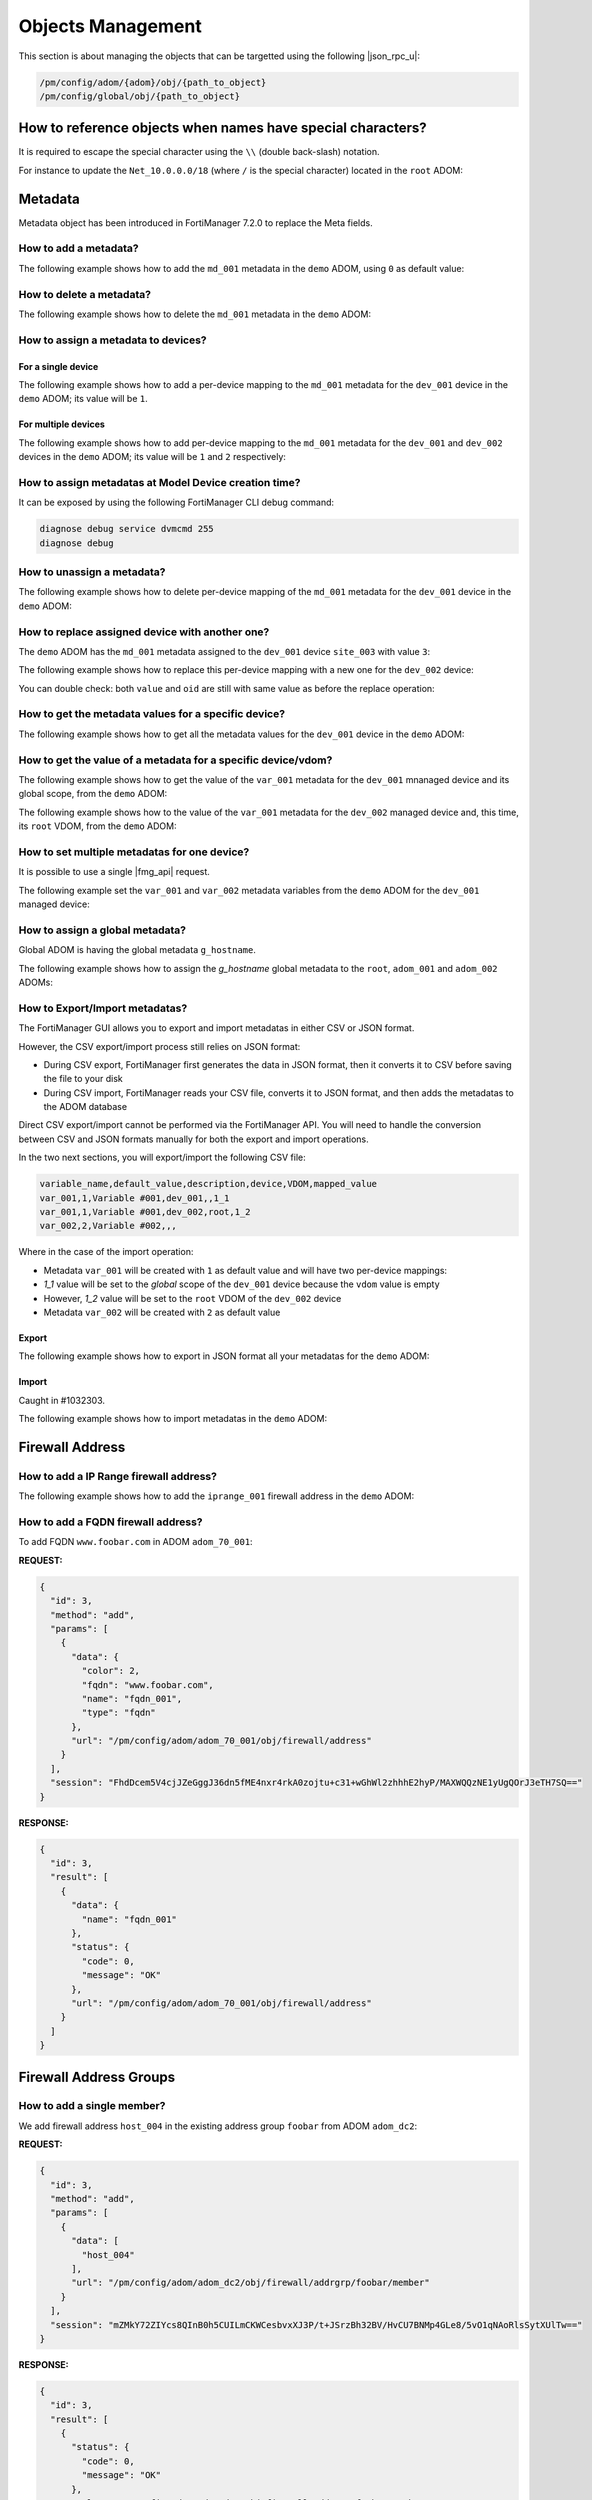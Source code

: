 Objects Management
==================

This section is about managing the objects that can be targetted using the
following |json_rpc_u|:

.. code-block:: text

   /pm/config/adom/{adom}/obj/{path_to_object}
   /pm/config/global/obj/{path_to_object}

How to reference objects when names have special characters?
------------------------------------------------------------

It is required to escape the special character using the ``\\`` (double
back-slash) notation.

For instance to update the ``Net_10.0.0.0/18`` (where ``/`` is the special
character) located in the ``root`` ADOM:

.. tab-set:: 

   .. tab-item:: REQUEST

      .. code-block::

        {
          "id": 4,
          "method": "update",
          "params": [
            {
              "url": "pm/config/adom/root/obj/firewall/address/Net_10.0.0.0\\/18",
              "data": {
                "subnet": "10.0.0.0/255.255.255.0",
              }
            }
          ],
          "session": "{{session}}",
        }

Metadata
--------

Metadata object has been introduced in FortiManager 7.2.0 to replace the Meta
fields.

How to add a metadata?
++++++++++++++++++++++

The following example shows how to add the ``md_001`` metadata in the ``demo`` ADOM, using ``0`` as default value:

.. tab-set::

   .. tab-item:: REQUEST

      .. code-block:: json
      
         {
           "id": 3,
           "method": "add",
           "params": [
             {
               "data": {
                 "name": "md_001",
                 "value": "0"
               },
               "url": "/pm/config/adom/demo/obj/fmg/variable"
             }
           ],
           "session": "{{session}}"
         }
      
      .. warning::
    
         - The ``value`` attribute has to be set with a ``string``!

   .. tab-item:: RESPONSE

      .. code-block:: json

         {
           "id": 3,
           "result": [
             {
               "data": {
                 "name": "md_001"
               },
               "status": {
                 "code": 0,
                 "message": "OK"
               },
               "url": "/pm/config/adom/demo/obj/fmg/variable"
             }
           ]
         }

How to delete a metadata?
+++++++++++++++++++++++++

The following example shows how to delete the ``md_001`` metadata in the ``demo`` ADOM:

.. tab-set::

   .. tab-item:: REQUEST

      .. code-block:: json
      
         {
           "id": 3,
           "method": "delete",
           "params": [
             {
               "url": "/pm/config/adom/demo/obj/fmg/variable/md_001"
             }
           ],
           "session": "{{session}}"
         }

   .. tab-item:: RESPONSE

      .. code-block:: json      
  
         {
           "id": 3,
           "result": [
             {
               "status": {
                 "code": 0,
                 "message": "OK"
               },
               "url": "/pm/config/adom/demo/obj/fmg/variable/md_001"
             }
           ]
         }

How to assign a metadata to devices?
++++++++++++++++++++++++++++++++++++

For a single device
___________________

The following example shows how to add a per-device mapping to the ``md_001`` 
metadata for the ``dev_001`` device in the ``demo`` ADOM; its value will be 
``1``.

.. tab-set:: 
  
   .. tab-item:: REQUEST

      .. code-block:: json
    
         {
           "id": 3,
           "method": "add",
           "params": [
             {
               "data": [
                 {
                   "_scope": [
                     {
                       "name": "dev_001",
                       "vdom": "global"
                     }
                   ],
                   "value": "1"
                 }
               ],
               "url": "/pm/config/adom/demo/obj/fmg/variable/md_001/dynamic_mapping"
             }
           ],
           "session": "{{session}}"
         }
    
      .. warning::
 
         - The ``value`` attribute has to be set with a ``string``!

   .. tab-item:: RESPONSE
 
      .. code-block:: json      
   
         {
           "id": 3,
           "result": [
             {
               "data": {
                 "_scope": null
               },
               "status": {
                 "code": 0,
                 "message": "OK"
               },
               "url": "/pm/config/adom/demo/obj/fmg/variable/md_001/dynamic_mapping"
             }
           ]
         }
 
For multiple devices
____________________

The following example shows how to add per-device mapping to the ``md_001`` 
metadata for the ``dev_001`` and ``dev_002`` devices in the ``demo`` ADOM; its value will be ``1`` and ``2`` respectively:

.. tab-set::

   .. tab-item:: REQUEST

      .. code-block:: json
  
         {
           "id": 3,
           "method": "add",
           "params": [
             {
               "data": [
                 {
                   "_scope": [
                     {
                       "name": "dev_001",
                       "vdom": "global"
                     }
                   ],
                   "value": "1"
                 },
                 {
                   "_scope": [
                     {
                       "name": "dev_002",
                       "vdom": "global"
                     }
                   ],
                   "value": "2"
                 }
               ],
               "url": "/pm/config/adom/demo/obj/fmg/variable/site_id/dynamic_mapping"
             }
           ],
           "session": "{{session}}"
         }
 
      .. warning::
 
         - The ``value`` attribute has to be set with a ``string``!
 
   .. tab-item:: RESPONSE
        
      .. code-block:: json
            
         {
           "id": 3,
           "result": [
             {
               "status": {
                 "code": 0,
                 "message": "OK"
               },
               "url": "/pm/config/adom/demo/obj/fmg/variable/md_001/dynamic_mapping"
             }
           ]
         }
  
How to assign metadatas at Model Device creation time?
++++++++++++++++++++++++++++++++++++++++++++++++++++++

It can be exposed by using the following FortiManager CLI debug command:

.. code-block:: text

   diagnose debug service dvmcmd 255
   diagnose debug
   
.. tab-set::

   .. tab-item:: REQUEST

      .. code-block:: json

         {
           "client": "gui json:23235",
           "id": "57337fc8-5029-4458-b100-18cddddb707b",
           "keep_session_idle": 1,
           "method": "exec",
           "params": [
             {
               "data": {
                 "add-dev-list": [
                   {
                     "_platform": "FortiGate-VM64-KVM",
                     "adm_pass": "******",
                     "adm_usr": "admin",
                     "desc": "Model device",
                     "device action": "add_model",
                     "device blueprint": "BRANCHES",
                     "extra commands": [
                       {
                         "id": 1,
                         "method": "set",
                         "params": [
                           {
                             "data": {
                               "_scope": {
                                 "name": "BRANCH_03",
                                 "vdom": "global",
                                 "vdom_oid": 1
                               },
                               "value": "10.200.1.3"
                             },
                             "url": "pm/config/adom/DEMO/obj/fmg/variable/BGP_LOOPBACK/dynamic_mapping"
                           }
                         ]
                       },
                       {
                         "id": 1,
                         "method": "set",
                         "params": [
                           {
                             "data": {
                               "_scope": {
                                 "name": "BRANCH_03",
                                 "vdom": "global",
                                 "vdom_oid": 1
                               },
                               "value": ""
                             },
                             "url": "pm/config/adom/DEMO/obj/fmg/variable/INET1_IP/dynamic_mapping"
                           }
                         ]
                       },
                       {
                         "id": 1,
                         "method": "set",
                         "params": [
                           {
                             "data": {
                               "_scope": {
                                 "name": "BRANCH_03",
                                 "vdom": "global",
                                 "vdom_oid": 1
                               },
                               "value": ""
                             },
                             "url": "pm/config/adom/DEMO/obj/fmg/variable/INET2_IP/dynamic_mapping"
                           }
                         ]
                       },
                       {
                         "id": 1,
                         "method": "set",
                         "params": [
                           {
                             "data": {
                               "_scope": {
                                 "name": "BRANCH_03",
                                 "vdom": "global",
                                 "vdom_oid": 1
                               },
                               "value": "10.71.144.1/24"
                             },
                             "url": "pm/config/adom/DEMO/obj/fmg/variable/MPLS_IP/dynamic_mapping"
                           }
                         ]
                       },
                       {
                         "id": 1,
                         "method": "set",
                         "params": [
                           {
                             "data": {
                               "_scope": {
                                 "name": "BRANCH_03",
                                 "vdom": "global",
                                 "vdom_oid": 1
                               },
                               "value": "10.0.3.1/24"
                             },
                             "url": "pm/config/adom/DEMO/obj/fmg/variable/LAN_IP/dynamic_mapping"
                           }
                         ]
                       },
                       {
                         "id": 1,
                         "method": "set",
                         "params": [
                           {
                             "data": {
                               "_scope": {
                                 "name": "BRANCH_03",
                                 "vdom": "global",
                                 "vdom_oid": 1
                               },
                               "value": "10.0.31.1/24"
                             },
                             "url": "pm/config/adom/DEMO/obj/fmg/variable/VLAN1_IP/dynamic_mapping"
                           }
                         ]
                       },
                       {
                         "id": 1,
                         "method": "set",
                         "params": [
                           {
                             "data": {
                               "_scope": {
                                 "name": "BRANCH_03",
                                 "vdom": "global",
                                 "vdom_oid": 1
                               },
                               "value": "10.0.32.1/24"
                             },
                             "url": "pm/config/adom/DEMO/obj/fmg/variable/VLAN2_IP/dynamic_mapping"
                           }
                         ]
                       },
                       {
                         "id": 1,
                         "method": "set",
                         "params": [
                           {
                             "data": {
                               "_scope": {
                                 "name": "BRANCH_03",
                                 "vdom": "global",
                                 "vdom_oid": 1
                               },
                               "value": "10.0.33.1/24"
                             },
                             "url": "pm/config/adom/DEMO/obj/fmg/variable/VLAN3_IP/dynamic_mapping"
                           }
                         ]
                       },
                       {
                         "id": 1,
                         "method": "set",
                         "params": [
                           {
                             "data": {
                               "_scope": {
                                 "name": "BRANCH_03",
                                 "vdom": "global",
                                 "vdom_oid": 1
                               },
                               "value": "172.16.31.42/24"
                             },
                             "url": "pm/config/adom/DEMO/obj/fmg/variable/OOB/dynamic_mapping"
                           }
                         ]
                       },
                       {
                         "id": 1,
                         "method": "set",
                         "params": [
                           {
                             "data": {
                               "_scope": {
                                 "name": "BRANCH_03",
                                 "vdom": "global",
                                 "vdom_oid": 1
                               },
                               "value": "140"
                             },
                             "url": "pm/config/adom/DEMO/obj/fmg/variable/VLAN_BASE/dynamic_mapping"
                           }
                         ]
                       }
                     ],
                     "faz.perm": 15,
                     "faz.quota": 0,
                     "groups": [
                       "BRANCHES"
                     ],
                     "is_vm": true,
                     "mgmt_mode": 3,
                     "mr": 2,
                     "name": "BRANCH_03",
                     "os_type": 0,
                     "os_ver": 7,
                     "sn": "FGVM08TM23000464"
                   }
                 ],
                 "adom": "DEMO",
                 "flags": [
                   "create_task",
                   "nonblocking",
                   "log_dev"
                 ]
               },
               "target start": 2,
               "url": "/dvm/cmd/add/dev-list"
             }
           ],
           "session": 52098
         }

How to unassign a metadata?
+++++++++++++++++++++++++++

The following example shows how to delete per-device mapping of the ``md_001`` metadata for the ``dev_001`` device in the ``demo`` ADOM:

.. tab-set::

   .. tab-item:: REQUEST

      .. code-block:: json
    
         {
           "id": 3,
           "method": "delete",
           "params": [
             {
               "url": "/pm/config/adom/demo/obj/fmg/variable/md_001/dynamic_mapping/dev_001/global"
             }
           ],
           "session": "{{session}}"
         }

   .. tab-item:: RESPONSE

      .. code-block:: json    
    
         {
           "id": 3,
           "result": [
             {
               "status": {
                 "code": 0,
                 "message": "OK"
               },
               "url": "/pm/config/adom/demo/obj/fmg/variable/md_001/dynamic_mapping/dev_001/global"
             }
           ]
         }

How to replace assigned device with another one?
++++++++++++++++++++++++++++++++++++++++++++++++

The ``demo`` ADOM has the ``md_001`` metadata assigned to the ``dev_001`` device
``site_003`` with value ``3``:

.. tab-set::

   .. tab-item:: REQUEST

      .. code-block:: json
      
         {
           "id": 3,
           "method": "get",
           "params": [
             {
               "url": "/pm/config/adom/demo/obj/fmg/variable/md_001/dynamic_mapping/dev_001/global"
             }
           ],
           "session": "{{session}}"
         }

   .. tab-item:: RESPONSE

      .. code-block:: json
      
         {
           "id": 3,
           "result": [
             {
               "data": {
                 "_scope": [
                   {
                     "name": "dev_001",
                     "vdom": "global"
                   }
                 ],
                 "oid": 3989,
                 "value": "3"
               },
               "status": {
                 "code": 0,
                 "message": "OK"
               },
               "url": "/pm/config/adom/demo/obj/fmg/variable/md_001/dynamic_mapping/dev_001/global"
             }
           ]
         }

The following example shows how to replace this per-device mapping with a new one for the ``dev_002`` device:

.. tab-set::

   .. tab-item:: REQUEST

      .. code-block:: json
      
         {
           "id": 3,
           "method": "set",
           "params": [
             {
               "data": [
                 {
                   "name": "dev_002",
                   "vdom": "global"
                 }
               ],
               "url": "/pm/config/adom/demo/obj/fmg/variable/md_001/dynamic_mapping/dev_001/global/_scope"
             }
           ],
           "session": "{{session}}"
         }

   .. tab-item:: RESPONSE

      .. code-block:: json
      
         {
           "id": 3,
           "result": [
             {
               "status": {
                 "code": 0,
                 "message": "OK"
               },
               "url": "/pm/config/adom/demo/obj/fmg/variable/md_001/dynamic_mapping/dev_001/global/_scope"
             }
           ]
         }

You can double check: both ``value`` and ``oid`` are still with same value as
before the replace operation:

.. tab-set::

   .. tab-item:: REQUEST

      .. code-block:: json
      
         {
           "id": 3,
           "method": "get",
           "params": [
             {
               "url": "/pm/config/adom/demo/obj/fmg/variable/md_001/dynamic_mapping/dev_002/root"
             }
           ],
           "session": "{{session}}"
         }

   .. tab-item:: REQUEST

      .. code-block:: json 
      
         {
           "id": 3,
           "result": [
             {
               "data": {
                 "_scope": [
                   {
                     "name": "dev_002",
                     "vdom": "global"
                   }
                 ],
                 "oid": 3989,
                 "value": "3"
               },
               "status": {
                 "code": 0,
                 "message": "OK"
               },
               "url": "/pm/config/adom/demo/obj/fmg/variable/md_001/dynamic_mapping/dev_002/root"
             }
           ]
         }

How to get the metadata values for a specific device?
+++++++++++++++++++++++++++++++++++++++++++++++++++++

The following example shows how to get all the metadata values for the ``dev_001`` device in the ``demo`` ADOM:

.. tab-set::

   .. tab-item:: REQUEST

      .. code-block:: json

         {
           "id": 3,
           "method": "get",
           "params": [
             {
               "fields": [
                 "name"
               ],
               "sub fetch": {
                 "dynamic_mapping": {
                   "fields": [
                     "value"
                   ],
                   "scope member": [
                     {
                       "name": "dev_001",
                       "vdom": "global"
                     }
                   ],
                   "subfetch count": [
                     "==",
                     1
                   ]
                 }
               },
               "subfetch filter": 1,
               "url": "/pm/config/adom/demo/obj/fmg/variable"
             }
           ],
           "session": "{{session}}"
         }

   .. tab-item:: RESPONSE

      .. code-block:: json

         {
           "id": 3,
           "result": [
             {
               "data": [
                 {
                   "dynamic_mapping": [
                     {
                       "_scope": [
                         {
                           "name": "dev_001",
                           "vdom": "global"
                         }
                       ],
                       "oid": 5453,
                       "value": "001_003"
                     }
                   ],
                   "name": "md_001",
                   "oid": 5450
                 },
                 {
                   "dynamic_mapping": [
                     {
                       "_scope": [
                         {
                           "name": "dev_001",
                           "vdom": "global"
                         }
                       ],
                       "oid": 5457,
                       "value": "002_003"
                     }
                   ],
                   "name": "md_002",
                   "oid": 5454
                 }
               ],
               "status": {
                 "code": 0,
                 "message": "OK"
               },
               "url": "/pm/config/adom/demo/obj/fmg/variable"
             }
           ]
         }

How to get the value of a metadata for a specific device/vdom?
++++++++++++++++++++++++++++++++++++++++++++++++++++++++++++++

The following example shows how to get the value of the ``var_001`` metadata 
for the ``dev_001`` mnanaged device and its global scope, from the ``demo`` 
ADOM:

.. tab-set:: 

   .. tab-item:: REQUEST

      .. code-block:: json
      
         {
           "id": 3,
           "method": "get",
           "params": [
             {
               "url": "/pm/config/adom/demo/obj/fmg/variable/var_001/dynamic_mapping/dev_001/global"
             }
           ],
           "session": "{{session}}",
           "verbose": 1
         }

   .. tab-item:: RESPONSE

      .. code-block:: json

         {
           "id": 3,
           "result": [
             {
               "data": {
                 "_scope": [
                   {
                     "name": "dev_001",
                     "vdom": "global"
                   }
                 ],
                 "oid": 3934,
                 "value": "1"
               },
               "status": {
                 "code": 0,
                 "message": "OK"
               },
               "url": "/pm/config/adom/demo/obj/fmg/variable/var_001/dynamic_mapping/dev_001/global"
             }
           ]
         }

The following example shows how to the value of the ``var_001`` metadata for the ``dev_002`` managed device and, this time, its ``root`` VDOM, from the ``demo`` ADOM:

.. tab-set::

   .. tab-item:: REQUEST

      .. code-block:: json

         {
           "id": 3,
           "method": "get",
           "params": [
             {
               "url": "/pm/config/adom/demo/obj/fmg/variable/var_001/dynamic_mapping/dev_002/root"
             }
           ],
           "session": "{{session}}",
           "verbose": 1
         }

   .. tab-item:: RESPONSE

      .. code-block:: json      

         {
           "id": 3,
           "result": [
             {
               "data": {
                 "_scope": [
                   {
                     "name": "dev_002",
                     "vdom": "root"
                   }
                 ],
                 "oid": 3745,
                 "value": "2"
               },
               "status": {
                 "code": 0,
                 "message": "OK"
               },
               "url": "/pm/config/adom/demo/obj/fmg/variable/var_001/dynamic_mapping/dev_002/root"
             }
           ]
         }   

How to set multiple metadatas for one device?
+++++++++++++++++++++++++++++++++++++++++++++

It is possible to use a single |fmg_api| request.

The following example set the ``var_001`` and ``var_002`` metadata variables from the ``demo`` ADOM for the ``dev_001`` managed device:

.. tab-set::
   
   .. tab-item:: REQUEST

      .. code-block:: json
      
         {
           "id": 3,
           "method": "add",
           "params": [
             {
               "data": {
                 "_scope": [
                   {
                     "name": "dev_001",
                     "vdom": "global"
                   }
                 ],
                 "value": "var_001_dev_001"
               },
               "url": "/pm/config/adom/demo/obj/fmg/variable/var_001/dynamic_mapping"
             },
             {
               "data": {
                 "_scope": [
                   {
                     "name": "dev_001",
                     "vdom": "global"
                   }
                 ],
                 "value": "var_002_dev_001"
               },
               "url": "/pm/config/adom/demo/obj/fmg/variable/var_002/dynamic_mapping"
             }
           ],
           "session": "{{session}}"
         }

   .. tab-item:: RESPONSE

      .. code-block:: json

         {
           "id": 3,
           "result": [
             {
               "data": {
                 "_scope": [
                   {
                     "name": "dev_001",
                     "vdom": "global"
                   }
                 ]
               },
               "status": {
                 "code": 0,
                 "message": "OK"
               },
               "url": "/pm/config/adom/demo/obj/fmg/variable/var_001/dynamic_mapping"
             },
             {
               "data": {
                 "_scope": [
                   {
                     "name": "dev_001",
                     "vdom": "global"
                   }
                 ]
               },
               "status": {
                 "code": 0,
                 "message": "OK"
               },
               "url": "/pm/config/adom/demo/obj/fmg/variable/var_002/dynamic_mapping"
             }
           ]
         }
      
      .. note::
      
         - Of course, existing per-device mappings for the ``var_001`` and 
           ``var_002`` metadata variables are preserved.

How to assign a global metadata?
++++++++++++++++++++++++++++++++

Global ADOM is having the global metadata ``g_hostname``.

The following example shows how to assign the `g_hostname` global metadata to the ``root``, ``adom_001`` and ``adom_002`` ADOMs:

.. tab-set::

   .. tab-item:: REQUEST

      .. code-block:: json
      
         {
           "id": 3,
           "method": "exec",
           "params": [
             {
               "data": {
                 "adom": "global",
                 "category": 3200,
                 "flags": "none",
                 "objs": [
                   "g_hostname"
                 ],
                 "scope": [
                   {
                     "adom": "root"
                   },
                   {
                     "adom": "adom_001"
                   },
                   {
                     "adom": "adom_002"
                   }
                 ],
                 "target": [
                   {
                     "adom": "root"
                   },
                   {
                     "adom": "adom_001"
                   },
                   {
                     "adom": "adom_002"
                   }
                 ]
               },
               "url": "/securityconsole/assign/objs"
             }
           ],
           "session": "{{session}}"
         }

      .. note::

         - The ``category`` attribute is the number of the table ``fmg 
           variable``

         - You can get this number by issuing following command:

           .. code-block:: text

              execute fmpolicy print-adom-object Global ?

           In the output, you will see this line:

           .. code-block:: text

              [...]
              3200	"fmg variable"
              [...]

   .. tab-item:: RESPONSE

      .. code-block:: json
  
         {
           "id": 3,
           "result": [
             {
               "data": {
                 "task": 54
               },
               "status": {
                 "code": 0,
                 "message": "OK"
               },
               "url": "/securityconsole/assign/objs"
             }
           ]
         }

How to Export/Import metadatas?
+++++++++++++++++++++++++++++++

The FortiManager GUI allows you to export and import metadatas in either CSV or 
JSON format.

However, the CSV export/import process still relies on JSON format:

- During CSV export, FortiManager first generates the data in JSON format, then 
  it converts it to CSV before saving the file to your disk

- During CSV import, FortiManager reads your CSV file, converts it to JSON 
  format, and then adds the metadatas to the ADOM database

Direct CSV export/import cannot be performed via the FortiManager API. You will need to handle the conversion between CSV and JSON formats manually for both the export and import operations.

In the two next sections, you will export/import the following CSV file:

.. code-block:: text

   variable_name,default_value,description,device,VDOM,mapped_value
   var_001,1,Variable #001,dev_001,,1_1
   var_001,1,Variable #001,dev_002,root,1_2
   var_002,2,Variable #002,,,

Where in the case of the import operation:

- Metadata ``var_001`` will be created with ``1`` as default value and will 
  have two per-device mappings:

- `1_1` value will be set to the *global* scope of the ``dev_001`` device 
  because the ``vdom`` value is empty

- However, `1_2` value will be set to the ``root`` VDOM of the ``dev_002`` 
  device

- Metadata ``var_002`` will be created with ``2`` as default value

Export
______

The following example shows how to export in JSON format all your metadatas for the ``demo`` ADOM:

.. tab-set::

   .. tab-item:: REQUEST

      .. code-block:: json

         {
           "id": 3,
           "method": "exec",
           "params": [
             {
               "url": "/pm/config/adom/demo/_fmgvar/export"
             }
           ],
           "session": "{{session}}"
         }

   .. tab-item:: RESPONSE

      .. code-block:: json

         {
           "id": 3,
           "result": [
             {
               "data": {
                 "data": "{ \"adom\": \"demo\", \"variables\": [ { \"name\": \"var_001\", \"description\": \"Variable #001\", \"value\": \"1\", \"mapping\": [ { \"device\": \"dev_001\", \"vdom\": \"\", \"value\": \"1_1\" }, { \"device\": \"dev_002\", \"vdom\": \"root\", \"value\": \"1_2\" } ] }, { \"name\": \"var_002\", \"description\": \"Variable #002\", \"value\": \"2\" } ] }"
               },
               "status": {
                 "code": 0,
                 "message": "OK"
               },
               "url": "/pm/config/adom/demo/_fmgvar/export"
             }
           ]
         }

      .. note::

         - the returned ``data`` attribute (the second one) is a 
           string!

Import
______

Caught in #1032303.

The following example shows how to import metadatas in the ``demo`` ADOM:

.. tab-set::

   .. tab-item:: REQUEST

      .. code-block:: json    

         {
           "id": 3,
           "method": "exec",
           "params": [
             {
               "data": "{'adom': 'dc_jani', 'variables': [{'name': 'var_001', 'description': 'Variable #001', 'value': '1', 'mapping': [{'value': '1_1', 'device': 'dev_001', 'vdom': ''}, {'value': '1_2', 'device': 'dev_002', 'vdom': 'root'}]}, {'name': 'var_002', 'description': 'Variable #002', 'value': '2'}]}",
               "url": "/pm/config/adom/demo/_fmgvar/import"
             }
           ],
           "session": "{{session}}"
         }

      .. note::

         - the ``data`` attribute has to be a string!

   .. tab-item:: RESPONSE

      .. code-block:: json

         {
           "id": 3,
           "result": [
             {
               "status": {
                 "code": 0,
                 "message": "OK"
               },
               "url": "/pm/config/adom/demo/_fmgvar/import"
             }
           ]
         }

Firewall Address
----------------

How to add a IP Range firewall address?
+++++++++++++++++++++++++++++++++++++++

The following example shows how to add the ``iprange_001`` firewall address in
the ``demo`` ADOM:

.. tab-set::

   .. tab-item:: REQUEST

      .. code-block:: json

         {
           "id": 3,
           "method": "add",
           "params": [
             {
               "data": {
                 "color": 4,
                 "comment": "IP range #001",
                 "end-ip": "10.0.0.100",
                 "name": "iprange_001",
                 "start-ip": "10.0.0.1",
                 "type": "iprange"
               },
               "url": "/pm/config/adom/demo/obj/firewall/address"
             }
           ],
           "session": "{{session}}"
         }

   .. tab-item:: RESPONSE

      .. code-block:: json         

         {
           "id": 3,
           "result": [
             {
               "data": {
                 "name": "iprange_001"
               },
               "status": {
                 "code": 0,
                 "message": "OK"
               },
               "url": "/pm/config/adom/demo/obj/firewall/address"
             }
           ]
         }


How to add a FQDN firewall address?
+++++++++++++++++++++++++++++++++++

To add FQDN ``www.foobar.com`` in ADOM ``adom_70_001``:

**REQUEST:**

.. code-block:: json

   {
     "id": 3,
     "method": "add",
     "params": [
       {
         "data": {
           "color": 2,
           "fqdn": "www.foobar.com",
           "name": "fqdn_001",
           "type": "fqdn"
         },
         "url": "/pm/config/adom/adom_70_001/obj/firewall/address"
       }
     ],
     "session": "FhdDcem5V4cjJZeGggJ36dn5fME4nxr4rkA0zojtu+c31+wGhWl2zhhhE2hyP/MAXWQQzNE1yUgQOrJ3eTH7SQ=="
   }

**RESPONSE:**

.. code-block:: json 

   {
     "id": 3,
     "result": [
       {
         "data": {
           "name": "fqdn_001"
         },
         "status": {
           "code": 0,
           "message": "OK"
         },
         "url": "/pm/config/adom/adom_70_001/obj/firewall/address"
       }
     ]
   }

Firewall Address Groups
-----------------------

How to add a single member?
+++++++++++++++++++++++++++

We add firewall address ``host_004`` in the existing address group ``foobar``
from ADOM ``adom_dc2``:

**REQUEST:**

.. code-block:: json

   {
     "id": 3,
     "method": "add",
     "params": [
       {
         "data": [
           "host_004"
         ],
         "url": "/pm/config/adom/adom_dc2/obj/firewall/addrgrp/foobar/member"
       }
     ],
     "session": "mZMkY72ZIYcs8QInB0h5CUILmCKWCesbvxXJ3P/t+JSrzBh32BV/HvCU7BNMp4GLe8/5vO1qNAoRlsSytXUlTw=="
   }

**RESPONSE:**

.. code-block:: json
  
   {
     "id": 3,
     "result": [
       {
         "status": {
           "code": 0,
           "message": "OK"
         },
         "url": "/pm/config/adom/adom_dc2/obj/firewall/addrgrp/foobar/member"
       }
     ]
   }

How to delete a single member?
++++++++++++++++++++++++++++++

We delete firewall address ``host_004`` from the existing address group ``foobar``
from ADOM ``adom_dc2``:

**REQUEST:**

.. code-block:: json

   {
     "id": 3,
     "method": "delete",
     "params": [
       {
         "data": [
           "host_004"
         ],
         "url": "/pm/config/adom/adom_dc2/obj/firewall/addrgrp/foobar/member"
       }
     ],
     "session": "5uNGBXEMc+cNXjSlx6RuyxE623Nul3hGTCEgeA7pONsNhMMEL1lxCUG7q2TVfnhD0BZiwMg+CgKpWuVY2k0oew=="
   }

**RESPONSE:**

.. code-block:: json

   {
     "id": 3,
     "result": [
       {
         "status": {
           "code": 0,
           "message": "OK"
         },
         "url": "/pm/config/adom/adom_dc2/obj/firewall/addrgrp/foobar/member"
       }
     ]
   }

How to delete all members?
++++++++++++++++++++++++++

.. note::

   - You can delete all members because since FortiOS 7.2.0 (Internal Reference 
     #0769154), you can operate an empty ``firewall addrgrp`` object

Using the ``unset`` method
__________________________

The following example shows how to delete all members from othe ``grp_001`` 
firewall addrgrp in the ``demo`` ADOM using the ``unset`` ``method``:

.. tab-set::

   .. tab-item:: REQUEST

      .. code-block:: json

         {
           "id": 3,
           "method": "unset",
           "params": [
             {
               "url": "/pm/config/adom/demo/obj/firewall/addrgrp/grp_001/member"
             }
           ],
           "session": "{{session}}"
         }

   .. tab-item:: RESPONSE

      .. code-block:: json

         {
           "id": 3,
           "result": [
             {
               "status": {
                 "code": 0,
                 "message": "OK"
               },
               "url": "/pm/config/adom/demo/obj/firewall/addrgrp/grp_001/member"
             }
           ]
         }

Using the ``unset attrs``
_________________________

The following example shows how to delete all members from othe ``grp_001`` 
firewall addrgrp in the ``demo`` ADOM using the ``unset attrs`` described in :ref:`How to unset a specific attribute?`:

.. tab-set::

   .. tab-item:: REQUEST

      .. code-block:: json

         {
           "id": 3,
           "method": "set",
           "params": [
             {
               "data": {
                 "unset attrs": [
                   "member"
                 ]
               },
               "url": "/pm/config/adom/demo/obj/firewall/addrgrp/grp_001"
             }
           ],
           "session": "{{session}}"
         }

   .. tab-item:: RESPONSE

      .. code-block:: json

         {
           "id": 3,
           "result": [
             {
               "data": {
                 "name": "grp_001"
               },
               "status": {
                 "code": 0,
                 "message": "OK"
               },
               "url": "/pm/config/adom/demo/obj/firewall/addrgrp/grp_001"
             }
           ]
         }           

How to get firewall addrgrp members along with their details?
+++++++++++++++++++++++++++++++++++++++++++++++++++++++++++++

The following example demonstrates how to use the ``expand datasrc`` attribute
to obtain the full details of the members of the ``addrgrp_001`` address group
in the ``demo`` ADOM:

We're getting the member elements of our ``addrgrp_001`` address group:

.. tab-set::

   .. tab-item:: REQUEST

      .. code-block:: json

         {
           "id": 1,
           "params": [
             {
               "expand datasrc": [
                 {
                   "datasrc": [
                     {
                       "fields": [
                         "name",
                         "subnet"
                       ],
                       "obj type": "firewall address"
                     },
                     {
                       "fields": [
                         "name",
                         "member"
                       ],
                       "obj type": "firewall addrgrp"
                     }
                   ],
                   "name": "member"
                 }
               ],
               "filter": [
                 "name",
                 "==",
                 "addrgrp_001"
               ],
               "url": "/pm/config/adom/demo/obj/firewall/addrgrp"
             }
           ],
           "session": "{{session}}",
           "verbose": 1
         }

   .. tab-item:: RESPONSE

      .. code-block:: json

         {
           "id": 1,
           "result": [
             {
               "data": [
                 {
                   "allow-routing": "disable",
                   "color": 0,
                   "comment": "",
                   "dynamic_mapping": null,
                   "exclude": "disable",
                   "exclude-member": [],
                   "member": [
                     {
                       "name": "host_005",
                       "obj type": "firewall address",
                       "subnet": [
                         "10.0.0.5",
                         "255.255.255.255"
                       ]
                     },
                     {
                       "name": "host_006",
                       "obj type": "firewall address",
                       "subnet": [
                         "10.0.0.6",
                         "255.255.255.255"
                       ]
                     },
                     {
                       "member": [
                         "host_001",
                         "host_002"
                       ],
                       "name": "addrgrp_002",
                       "obj type": "firewall addrgrp"
                     },
                     {
                       "member": [
                         "host_003",
                         "host_004"
                       ],
                       "name": "addrgrp_003",
                       "obj type": "firewall addrgrp"
                     }
                   ],
                   "name": "addrgrp_001",
                   "tagging": null,
                   "uuid": "c5097fe2-cbf3-51ea-94c7-4543af3302a3",
                   "visibility": "enable"
                 }
               ],
               "status": {
                 "code": 0,
                 "message": "OK"
               },
               "url": "/pm/config/adom/demo/obj/firewall/addrgrp"
             }
           ]
         }
      
Wildcard FQDN
-------------

How to add a wildcard FQDN?
+++++++++++++++++++++++++++

To add wilcard FQDN ``*.foobar.*`` to ADOM ``adom_70_001``:

**REQUEST:**

.. code-block:: json

   {
     "id": 3,
     "method": "add",
     "params": [
       {
         "data": {
           "color": 3,
           "name": "w_fqdn_001",
           "wildcard-fqdn": "*.foobar.*",
         },
         "url": "/pm/config/adom/adom_70_001/obj/firewall/wildcard-fqdn/custom"
       }
     ],
     "session": "/CPDFD77zdvbfmX5tI0OwZ6mEha6Zcfsn1qPaITMmr43uysUgPlNBK5TgUIXFYQcoQXwF0w2oh1XcKRUnB2BMg=="
   }

**RESPONSE:**

.. code-block:: json 

   {
     "id": 3,
     "result": [
       {
         "data": {
           "name": "w_fqdn_001"
         },
         "status": {
           "code": 0,
           "message": "OK"
         },
         "url": "/pm/config/adom/adom_70_001/obj/firewall/wildcard-fqdn/custom"
       }
     ]
   }

Objects Operations
------------------

Objects default values
++++++++++++++++++++++

How to get the default values for a firewall address?
_____________________________________________________

**REQUEST:**

.. code-block:: json

   {
     "id": 1,
     "jsonrpc": "1.0",
     "method": "get",
     "params": [
       {
         "object template": 1,
         "url": "/pm/config/adom/DB/obj/firewall/address"
       }
     ],
     "session": "HKERCCqx6ximKXlkWN7lxWIgqagVqpj0xXiJtFtYrpiLIL7X3nCuIdlnZw83N+N3JO95oUOOCIwE+emXMuLvcPvKXNHsVYSN",
     "verbose": 1
   }


How to bulk add objects?
++++++++++++++++++++++++

You have two methods:

- ``params`` multi-plexing
- ``data`` multi-plexing

``params`` multi-plexing
________________________

**REQUEST:**

.. code-block::

   {
     "id": 1,
     "jsonrpc": "1.0",
     "method": "add",
     "params": [
       {
         "data": {
           "name": "test_004",
           "subnet": [
             "10.0.0.4",
             "255.255.255.0"
           ]
         },
         "url": "/pm/config/adom/DEMO_008/obj/firewall/address"
       },
       {
         "data": {
           "name": "test_005",
           "subnet": [
             "10.0.0.5",
             "255.255.255.0"
           ]
         },
         "url": "/pm/config/adom/DEMO_008/obj/firewall/address"
       },
       {
         "data": {
           "name": "test_006",
           "subnet": [
             "10.0.0.6",
             "255.255.255.0"
           ]
         },
         "url": "/pm/config/adom/DEMO_008/obj/firewall/address"
       }
     ],
     "session": "H4bqANWVw4+9ChxkRYdNfdtu4kE+5emeSojgay0fOghSwAPaFuzoBSZHjcvWc6l3TanYih4q9QktzVvLNTdpzA==",
     "verbose": 1
   }

**RESPONSE:**

.. code-block::

   {
     "id": 1,
     "result": [
       {
         "data": {
           "name": "test_004"
         },
         "status": {
           "code": 0,
           "message": "OK"
         },
         "url": "/pm/config/adom/DEMO_008/obj/firewall/address"
       },
       {
         "data": {
           "name": "test_005"
         },
         "status": {
           "code": 0,
           "message": "OK"
         },
         "url": "/pm/config/adom/DEMO_008/obj/firewall/address"
       },
       {
         "data": {
           "name": "test_006"
         },
         "status": {
           "code": 0,
           "message": "OK"
         },
         "url": "/pm/config/adom/DEMO_008/obj/firewall/address"
       }
     ]
   }


``data`` multi-plexing
______________________

**REQUEST:**

.. code-block::

   {
     "id": 1,
     "jsonrpc": "1.0",
     "method": "add",
     "params": [
       {
         "data": [
           {
             "name": "test_001",
             "subnet": [
               "10.0.0.1",
               "255.255.255.0"
             ]
           },
           {
             "name": "test_002",
             "subnet": [
               "10.0.0.2",
               "255.255.255.0"
             ]
           },
           {
             "name": "test_003",
             "subnet": [
               "10.0.0.3",
               "255.255.255.0"
             ]
           }
         ],
         "url": "/pm/config/adom/DEMO_008/obj/firewall/address"
       }
     ],
     "session": "31rAPPvgsYtaqwXnlwKZJrJQHff1V5hbfwj9lB62868KC1n73fF739Z+wTP+J5CoTxjKSWE8TqY7mTHyFovW7w==",
     "verbose": 1
   }

**RESPONSE:**

.. code-block::

   {
     "id": 1,
     "result": [
       {
         "status": {
           "code": 0,
           "message": "OK"
         },
         "url": "/pm/config/adom/DEMO_008/obj/firewall/address"
       }
     ]
   }

How to get CLI configuration of a new object?
+++++++++++++++++++++++++++++++++++++++++++++

This is a new feature from FortiManager 7.6.0 (#0954842).

The following example shows how to get the CLI configuration for the ``host_001`` firewall address which is going to be created in the ``demo`` ADOM:

.. tab-set::

   .. tab-item:: REQUEST

      .. code-block:: json

         {
           "id": 3,
           "method": "add",
           "params": [
             {
               "data": {
                 "color": 4,
                 "name": "host_001",
                 "subnet": "10.0.0.1/32"
               },
               "option": [
                 "cli config"
               ],
               "url": "/pm/config/adom/demo/obj/firewall/address"
             }
           ],
           "session": "{{seession}}"
         }
        
      .. note::

         - The ``cli config`` is asking FortiManager to just generate the CLI
           configuration that could have been used to create this object
         
   .. tab-item:: RESPONSE

      .. code-block:: json

         {
           "id": 3,
           "result": [
             {
               "data": {
                 "cli config": "config firewall address\nedit \"host_001\"\nset uuid 01dc1d34-4275-51ef-365b-135128a140a9\nset color 4\nset subnet 10.0.0.1 255.255.255.255\n\nnext\nend\n"
               },
               "status": {
                 "code": 0,
                 "message": "OK"
               },
               "url": "/pm/config/adom/demo/obj/firewall/address"
             }
           ]
         }

      .. note::

         - The ``host_001`` isn't created!
         - FortiManager just returned its CLI configuration
         - ``cli config`` option work also with the ``update`` method or more
           recently, starting with FortiManager 7.6.1 with the ``get`` method
           (caught in #1057509)

           In the case of the ``get`` method, the ``cli config`` option can be
           used when getting an object or a sub-table of an object. But it can't
           be used when getting a table.

           Combining the ``cli config`` option with the ``get`` method is giving
           an API way of obtaining the same result as the FortiManager CLI
           commands:
           
           .. code-block:: text

              execute fmpolicy print-adom-object <...>

           or 

           .. code-block:: text

              execute fmpolicy print-device-object <...>
         
Normalized Interfaces
---------------------

How to create a normalized interface?
+++++++++++++++++++++++++++++++++++++

**REQUEST:**

.. code-block:: json
   
   {
     "id": 1,
     "jsonrpc": "1.0",
     "method": "add",
     "params": [
       {
           "data": {
               "color": 2,
               "default-mapping": "enable",
               "defmap-intf": "ul_isp1",
               "description": "Underlay over ISP #1",
               "dynamic_mapping": [
                   {
                       "_scope": [
                           {
                               "name": "dut_fgt_2",
                               "vdom": "root"
                           }
                       ],
                       "local-intf": [
                           "port1"
                       ]
                   }
               ],
               "name": "ul_isp1",
               "platform_mapping": [
                   {
                       "intf-zone": "ul_isp1",
                       "name": "FortiGate-100F"
                   }
               ]
           },
           "url": "/pm/config/adom/{{adom}}/obj/dynamic/interface/ul_isp1"
       }
     ],
     "session": "{{session_id}}",
     "verbose": 1
   }  
   
**RESPONSE:**

.. code-block:: json

   {
     "id": 1,
     "result": [
       {
         "data": {
           "name": "ul_isp1"
         },
         "status": {
           "code": 0,
           "message": "OK"
         },
         "url": "/pm/config/adom/knock_06999/obj/dynamic/interface/ul_isp1"
       }
     ]
   }  

How to add a new per-platform mapping to an existing Normalized Interface?
++++++++++++++++++++++++++++++++++++++++++++++++++++++++++++++++++++++++++

**REQUEST:**

.. code-block:: json 

   {
     "id": 3,
     "method": "add",
     "params": [
       {
         "data": {
           "intf-zone": "ol_isp2",
           "name": "FortiGate-40F"
         },
         "url": "/pm/config/adom/root/obj/dynamic/interface/ol_isp2/platform_mapping"
       }
     ],
     "session": "6hngsu9e2X+JBkpzxVIdWYPqLeYactJjmyyXeGkpkB/BlzGI8R9ynUPSP2wKFH5rTcijjR4+XBXWfliD7ichEg=="
   }

**RESPONSE:**

.. code-block:: json

   {
     "id": 3,
     "result": [
       {
         "data": {
           "name": "FortiGate-40F"
         },
         "status": {
           "code": 0,
           "message": "OK"
         },
         "url": "/pm/config/adom/root/obj/dynamic/interface/ol_isp2/platform_mapping"
       }
     ]
   }

How to get the normalized interfaces with a per-device mapping set for a specific device?
+++++++++++++++++++++++++++++++++++++++++++++++++++++++++++++++++++++++++++++++++++++++++

The following example shows how to get the list of normalized interfaces with a
per-device mapping for the ``dut_fgt_03`` device and its ``root`` VDOM:

.. tabs::

   .. tab:: REQUEST

      .. code-block:: json

        {
          "id": "1",
          "method": "get",
          "params":[
            {
              "url": "pm/config/adom/{{adom}}/obj/dynamic/interface",
              "fields": ["name"],
              "subfetch filter": 1,
              "sub fetch": {
                "dynamic_mapping": {
                  "fields": ["_scope", "local_intf"],
                  "subfetch count": ["==", 1],
                  "scope member": [
                    {
                      "name": "dut_fgt_03",
                      "vdom": "root"
                    }
                  ]
                },
                "platform_mapping": {
                  "subfetch hidden": 1
                }
              }
            }
          ],
          "session": "{{session}}"
        }

   .. tab:: RESPONSE

      .. code-block:: json

         {
           "id": "1",
           "result": [
             {
               "data": [
                 {
                   "dynamic_mapping": [
                     {
                       "_scope": [
                         {
                           "name": "dut_fgt_03",
                           "vdom": "root"
                         }
                       ],
                       "oid": 4890
                     }
                   ],
                   "oid": 4889,
                   "name": "foobar"
                 },
                 {
                   "dynamic_mapping": [
                     {
                       "_scope": [
                         {
                           "name": "dut_fgt_03",
                           "vdom": "root"
                         }
                       ],
                       "oid": 4856
                     }
                   ],
                   "oid": 112,
                   "name": "wan"
                 }
               ],
               "status": {
                 "code": 0,
                 "message": "OK"
               },
               "url": "pm/config/adom/production/obj/dynamic/interface"
             }
           ]
         }        

How to delete an existing per-platform mapping?
+++++++++++++++++++++++++++++++++++++++++++++++

**REQUEST:**

.. code-block:: json

   {
     "id": 3,
     "method": "delete",
     "params": [
       {
         "url": "/pm/config/adom/root/obj/dynamic/interface/ol_isp2/platform_mapping/FortiGate-40F"
       }
     ],
     "session": "vfIpN+LiUYGkHWcdTYcEe5RtIhDuIlw/42o9EsZ1KwNCHmSnytwa+cmTHGSJwEyYtencb3kLmFdq6AX5PK2FxQ=="
   }

**RESPONSE:**

.. code-block:: json

   {
     "id": 3,
     "result": [
       {
         "status": {
           "code": 0,
           "message": "OK"
         },
         "url": "/pm/config/adom/root/obj/dynamic/interface/ol_isp2/platform_mapping/FortiGate-40F"
       }
     ]
   }   

How to get the full ADOM database objects syntax?
-------------------------------------------------

Caught in #0607071.

**REQUEST:**

.. code-block:: json

		{
		  "id": 1,
		  "method": "get",
		  "params": [
		    {
		      "url": "pm/config/adom/root/obj",
		      "option": "syntax"
		    }
		  ]
		}

.. note::

   Option ``syntax`` is described in section [TODO].
   
Internet Service Objects
------------------------

How to get the regions that can be used in a Geographic Based Internet Service object?
++++++++++++++++++++++++++++++++++++++++++++++++++++++++++++++++++++++++++++++++++++++

To get the regions that could be used to define a geographic based internet
service object: 

**REQUEST:**

.. code-block:: json

   {
     "id": 3,
     "method": "get",
     "params": [
       {
         "url": "/pm/config/adom/root/_fdsdb/internet-service/region"
       }
     ],
     "session": "cE/JiIBEdO4fWbjUPcrkyTCxuNnT6IGv3NKKHbgXRdSLwphqWRCYRu0M1ZZq4iwMhbQgft8evZlgokRV1bukNg==",
     "verbose": 1
   }

**RESPONSE:**

.. code-block:: json   

   {
     "id": 3,
     "result": [
       {
         "data": [
           {
             "id": 2,
             "name": "Aargau",
             "subarea": "34,1495,2468,3282,13226,13956,15459,17315,19920"
           },
           {
             "id": 3,
             "name": "Abidjan",
             "subarea": "73"
           },
           {
             "id": 4,
             "name": "Abitibi-OuestQuebec",
             "subarea": "12575"
           },
           {
             "...": "..."
           },
           {
             "id": 2141,
             "name": "Zonguldak",
             "subarea": "4207,27249"
           },
           {
             "id": 2142,
             "name": "Zulia",
             "subarea": "3575,4819,14422,21046"
           },
           {
             "id": 2143,
             "name": "Zurich",
             "subarea": "1836,6324,6902,7317,14740,17510,17737,18456,19790,20490,20503,21627,24895,25812,26600,27285"
           }
         ],
         "status": {
           "code": 0,
           "message": "OK"
         },
         "url": "/pm/config/adom/root/_fdsdb/internet-service/region",
         "version": "7.2557"
       }
     ]
   }


How to get the countries that can be used in a Geographic Based Internet Service object?
++++++++++++++++++++++++++++++++++++++++++++++++++++++++++++++++++++++++++++++++++++++++

To get the countries that could be used to define a geographic based internet
service object:

**REQUEST:**

.. code-block:: json

   {
     "id": 3,
     "method": "get",
     "params": [
       {
         "url": "/pm/config/adom/root/_fdsdb/internet-service/country"
       }
     ],
     "session": "B3w+I+2XazWeTp7nDKnycudpE7slpKntuw0BgsXlxu7cWi7qQyCd4lDUoWHdrRh/lSMLhVTh1cWdYTtJBY8BQQ==",
     "verbose": 1
   }

**RESPONSE:**

.. code-block:: json

   {
     "id": 3,
     "result": [
       {
         "data": [
           {
             "id": 4,
             "name": "Afghanistan",
             "subarea": "826,65535"
           },
           {
             "id": 248,
             "name": "Aland Islands",
             "subarea": "65535"
           },
           {
             "id": 8,
             "name": "Albania",
             "subarea": "206,478,505,527,561,607,951,978,1048,1719,1892,2045"
           },
           {
             "...": "...",
           },
           {
             "id": 887,
             "name": "Yemen",
             "subarea": "309,65535"
           },
           {
             "id": 894,
             "name": "Zambia",
             "subarea": "431,1097,65535"
           },
           {
             "id": 716,
             "name": "Zimbabwe",
             "subarea": "264,671,1152,2193,65535"
           }
         ],
         "status": {
           "code": 0,
           "message": "OK"
         },
         "url": "/pm/config/adom/root/_fdsdb/internet-service/country",
         "version": "7.2557"
       }
     ]
   }


How to get the cities that can be used in a Geographic Based Internet Service object?
+++++++++++++++++++++++++++++++++++++++++++++++++++++++++++++++++++++++++++++++++++++

To get the cities that could be used to define a geographic based internet
service object:

**REQUEST:**

.. code-block:: json

   {
     "id": 3,
     "method": "get",
     "params": [
       {
         "url": "/pm/config/adom/demo/_fdsdb/internet-service/city"
       }
     ],
     "session": "{{session}}",
     "verbose": 1
   }

**RESPONSE:**

.. code-block:: json

   {
     "id": 3,
     "result": [
       {
         "data": [
           {
             "id": 1,
             "name": "'s Hertogenbosch",
             "subarea": ""
           },
           {
             "id": 7,
             "name": "'s-Heer Hendrikskinderen",
             "subarea": ""
           },
           {
             "id": 13,
             "name": "3 de Mayo",
             "subarea": ""
           },
           {
             "...": "...",
           },        
           {
             "id": 27318,
             "name": "`Ayn al Fijah",
             "subarea": ""
           },
           {
             "id": 27319,
             "name": "`Ayn ash Sharqiyah",
             "subarea": ""
           },
           {
             "id": 29175,
             "name": "`Uqayribat",
             "subarea": ""
           }
         ],
         "status": {
           "code": 0,
           "message": "OK"
         },
         "url": "/pm/config/adom/root/_fdsdb/internet-service/city",
         "version": "7.2557"
       }
     ]
   }        

How to get the list of the Internet Service objects?
++++++++++++++++++++++++++++++++++++++++++++++++++++

The following example shows how to get the list of Internet Service objects 
from the ``demo`` ADOM:

.. tab-set::
  
   .. tab-item:: REQUEST

      .. code-block:: json
      
      		{
      		  "id": 3,
      		  "method": "get",
      		  "params": [
      		    {
      		      "url": "pm/config/adom/demo/_fdsdb/internet-service",
      		    }
      		  ],
            "session": "{{session}}",
            "verbose": 1
      		}
  
   .. tab-item:: RESPONSE

      .. code-block:: json

         {
           "id": 3,
           "result": [
             {
               "data": [
                 {
                   "database": 0,
                   "direction": 2,
                   "entry_count": 0,
                   "fosver": 15,
                   "icon-id": 0,
                   "id": 65536,
                   "name": "Google-Other",
                   "objver": "00007.00026",
                   "reputation": 0,
                   "sld-id": 0
                 },
                 {
                   "database": 0,
                   "direction": 1,
                   "entry_count": 0,
                   "fosver": 15,
                   "icon-id": 0,
                   "id": 65537,
                   "name": "Google-Web",
                   "objver": "00007.00026",
                   "reputation": 0,
                   "sld-id": 0
                 },
                 {
                   "database": 0,
                   "direction": 1,
                   "entry_count": 0,
                   "fosver": 15,
                   "icon-id": 0,
                   "id": 65538,
                   "name": "Google-ICMP",
                   "objver": "00007.00026",
                   "reputation": 0,
                   "sld-id": 0
                 },
                 {
                   "...": "..."
                 },
                 {
                   "database": 0,
                   "direction": 0,
                   "entry_count": 0,
                   "fosver": 15,
                   "icon-id": 0,
                   "id": 17760605,
                   "name": "Ahrefs-AhrefsBot",
                   "objver": "00007.03771",
                   "reputation": 0,
                   "sld-id": 0
                 },
                 {
                   "database": 0,
                   "direction": 0,
                   "entry_count": 0,
                   "fosver": 15,
                   "icon-id": 0,
                   "id": 17826142,
                   "name": "Semrush-SemrushBot",
                   "objver": "00007.03771",
                   "reputation": 0,
                   "sld-id": 0
                 },
                 {
                   "database": 0,
                   "direction": 1,
                   "entry_count": 0,
                   "fosver": 12,
                   "icon-id": 0,
                   "id": 17891679,
                   "name": "Zero.Networks-Zero.Networks",
                   "objver": "00007.03781",
                   "reputation": 0,
                   "sld-id": 0
                 }
               ],
               "status": {
                 "code": 0,
                 "message": "OK"
               },
               "url": "/pm/config/adom/demo/_fdsdb/internet-service",
               "version": "7.3783"
             }
           ]
         }        

.. note::

   - Following method is only working with old FortiManager 6.4.X

     Caught in Mantis #0622870.

     .. tab-set::

        .. tab-item:: REQUEST

           .. code-block:: json
           
           		{
           		  "id": 3,
           		  "method": "get",
           		  "params": [
           		    {
           		      "url": "pm/config/adom/demo/obj/firewall/internet-service-name",
           		      "option": [
           		        "get used",
           			      "get flags",
           			      "get devobj mapping",
           			      "get meta",
           			      "extra info",
           			      "no loadsub"
           		      ]
           		    }
           		  ]
           		}

     But according to the #0622870, it is better to consider the ``datasrc``  method explained in section [TODO] (datasrc).

Operations on objects
---------------------

Cloning objects
+++++++++++++++

How to clone a firewall address?
________________________________

**REQUEST:**

.. code-block:: json

		{
		  "id": 1,
		  "jsonrpc": "1.0",
		  "method": "clone",
		  "params": [
		    {
		      "data": {
		        "name": "clone_host_001"
		      },
		      "url": "/pm/config/adom/DEMO_013/obj/firewall/address/host_001"
		    }
		  ],
		  "session": "/FPLhY0rgXbpuZYz3TpcGtHQirT0ZHF09ILBV0ZrsWs2Knebq+5+CZ0fXejmyNWVqUm9Aftknb1biLL2JwiyXw==",
		  "verbose": 1
		}

**RESPONSE:**

.. code-block:: json

		{
		  "id": 1,
		  "result": [
		    {
		      "data": {
		        "name": "clone_host_001"
		      },
		      "status": {
		        "code": 0,
			"message": "OK"
		      },
		      "url": "/pm/config/adom/DEMO_013/obj/firewall/address/host_001"
		    }
		  ]
		}

Filtering objects
+++++++++++++++++

Getting an object table could generate a lot of output data. 

Furthermore, most of the time, you're only interested by a sub-part of that
table if not by a single entry.

This is what you can achieve by filtering objects.

The ``contain`` operator
________________________

To get firewall address groups containing member ``host_001``:

.. tabs::

   .. tab:: REQUEST

      .. code-block:: json

         {
           "id": 3,
           "method": "get",
           "params": [
             {
               "fields": [
                 "name",
                 "member"
               ],
               "filter": [
                 "member",
                 "contain",
                 "host_001"
               ],
               "loadsub": 0,
               "url": "/pm/config/adom/dc_amer/obj/firewall/addrgrp"
             }
           ],
           "session": "{{ session }}"
         }            

   .. tab:: RESPONSE

      .. code-block:: json

         {
           "id": 3,
           "result": [
             {
               "data": [
                 {
                   "member": [
                     "host_001",
                     "host_002"
                   ],
                   "name": "host_grp_001",
                   "oid": 5170
                 }
               ],
               "status": {
                 "code": 0,
                 "message": "OK"
               },
               "url": "/pm/config/adom/dc_amer/obj/firewall/addrgrp"
             }
           ]
         }


How to filter firewall address according to their IPs?
______________________________________________________

Caught in #0363496.

- Retrieve all firewall address objects matching a specific IP subnet

  The following example demonstrates how to use the ``<=`` (*in*) comparison
  operator to retrieve all firewall address objects that match the specified
  ``10.0.0.0/16`` subnet within the ``demo`` ADOM:

  .. tab-set::

     .. tab-item:: REQUEST

        .. code-block:: json

           {
             "id": 3,
             "method": "get",
             "params": [
               {
                 "fields": [
                   "name",
                   "type",
                   "subnet"
                 ],
                 "filter": [
                   [
                     "type",
                     "==",
                     "ipmask"
                   ],
                   "&&",
                   [
                     "subnet",
                     "<=",
                     [
                       "10.0.0.0",
                       "255.255.0.0"
                     ]
                   ]
                 ],
                 "loadsub": 0,
                 "url": "/pm/config/adom/demo/obj/firewall/address"
               }
             ],
             "session": "{{session}}",
             "verbose": 1
           }


     .. tab-item:: RESPONSE

        .. code-block:: json

           {
             "id": 3,
             "result": [
               {
                 "data": [
                   {
                     "name": "host_001",
                     "oid": 5672,
                     "subnet": [
                       "10.0.0.111",
                       "255.255.255.255"
                     ],
                     "type": "ipmask"
                   },
                   {
                     "name": "host_002",
                     "oid": 5675,
                     "subnet": [
                       "10.0.0.112",
                       "255.255.255.255"
                     ],
                     "type": "ipmask"
                   },
                   {
                     "name": "subnet_001",
                     "oid": 5674,
                     "subnet": [
                       "10.0.0.0",
                       "255.255.255.0"
                     ],
                     "type": "ipmask"
                   },
                   {
                     "name": "subnet_002",
                     "oid": 5677,
                     "subnet": [
                       "10.0.0.0",
                       "255.255.0.0"
                     ],
                     "type": "ipmask"
                   }
                 ],
                 "status": {
                   "code": 0,
                   "message": "OK"
                 },
                 "url": "/pm/config/adom/demo/obj/firewall/address"
               }
             ]
           }

- Retrieve all firewall address objects that strictly match a specified IP 
  address or subnet

  The following example demonstrates how to use the ``==`` (*exact match*)
  comparison operator to retrieve all firewall address objects that exactly
  match the specified ``10.0.0.111/32`` IP address within the ``demo`` ADOM:

  .. tab-set::

     .. tab-item:: REQUEST

        .. code-block:: json

           {
             "id": 3,
             "method": "get",
             "params": [
               {
                 "fields": [
                   "name",
                   "type",
                   "subnet"
                 ],
                 "filter": [
                   [
                     "type",
                     "==",
                     "ipmask"
                   ],
                   "&&",
                   [
                     "subnet",
                     "==",
                     [
                       "10.0.0.111",
                       "255.255.255.255"
                     ]
                   ]
                 ],
                 "loadsub": 0,
                 "url": "/pm/config/adom/demo/obj/firewall/address"
               }
             ],
             "session": "{{session}}",
             "verbose": 1
           }

     .. tab-item:: RESPONSE

        .. code-block:: json

           {
             "id": 3,
             "result": [
               {
                 "data": [
                   {
                     "name": "host_001",
                     "oid": 5672,
                     "subnet": [
                       "10.0.0.111",
                       "255.255.255.255"
                     ],
                     "type": "ipmask"
                   }
                 ],
                 "status": {
                   "code": 0,
                   "message": "OK"
                 },
                 "url": "/pm/config/adom/demo/obj/firewall/address"
               }
             ]
           }

- Retrieve all firewall address subnets matching a specific IP address

  The following example demonstrates how to use the ``>=`` (*contain*)
  comparison operator to retrieve all firewall address objects that include the
  specified ``10.0.0.111/32`` IP address in the ``demo`` ADOM:

  .. tab-set::

     .. tab-item:: REQUEST

        .. code-block:: json

           {
             "id": 3,
             "method": "get",
             "params": [
               {
                 "fields": [
                   "name",
                   "type",
                   "subnet"
                 ],
                 "filter": [
                   [
                     "type",
                     "==",
                     "ipmask"
                   ],
                   "&&",
                   [
                     "subnet",
                     ">=",
                     [
                       "10.0.0.111",
                       "255.255.255.255"
                     ]
                   ]
                 ],
                 "loadsub": 0,
                 "url": "/pm/config/adom/demo/obj/firewall/address"
               }
             ],
             "session": "{{session}}",
             "verbose": 1
           }

     .. tab-item:: RESPONSE

        .. code-block:: json

           {
             "id": 3,
             "result": [
               {
                 "data": [
                   {
                     "name": "FABRIC_DEVICE",
                     "oid": 3428,
                     "subnet": [
                       "0.0.0.0",
                       "0.0.0.0"
                     ],
                     "type": "ipmask"
                   },
                   {
                     "name": "FIREWALL_AUTH_PORTAL_ADDRESS",
                     "oid": 3427,
                     "subnet": [
                       "0.0.0.0",
                       "0.0.0.0"
                     ],
                     "type": "ipmask"
                   },
                   {
                     "name": "RFC1918-10",
                     "oid": 3430,
                     "subnet": [
                       "10.0.0.0",
                       "255.0.0.0"
                     ],
                     "type": "ipmask"
                   },
                   {
                     "name": "all",
                     "oid": 3426,
                     "subnet": [
                       "0.0.0.0",
                       "0.0.0.0"
                     ],
                     "type": "ipmask"
                   },
                   {
                     "name": "host_001",
                     "oid": 5672,
                     "subnet": [
                       "10.0.0.111",
                       "255.255.255.255"
                     ],
                     "type": "ipmask"
                   },
                   {
                     "name": "subnet_001",
                     "oid": 5674,
                     "subnet": [
                       "10.0.0.0",
                       "255.255.255.0"
                     ],
                     "type": "ipmask"
                   },
                   {
                     "name": "subnet_002",
                     "oid": 5677,
                     "subnet": [
                       "10.0.0.0",
                       "255.255.0.0"
                     ],
                     "type": "ipmask"
                   }
                 ],
                 "status": {
                   "code": 0,
                   "message": "OK"
                 },
                 "url": "/pm/config/adom/demo/obj/firewall/address"
               }
             ]
           }

- Retrieve all firewall address ranges containing a specific IP address

  The following example demonstrates how to use the ``<=`` (*in*) and ``>=``
  (*contain*) operators together to identify firewall address ranges that
  include the ``10.0.0.111`` IP address within the ``demo`` ADOM:

  .. tab-set::

     .. tab-item:: REQUEST

        .. code-block:: json

           {
             "id": 3,
             "method": "get",
             "params": [
               {
                 "fields": [
                   "name",
                   "type",
                   "start-ip",
                   "end-ip"
                 ],
                 "filter": [
                   [
                     "type",
                     "==",
                     "iprange"
                   ],
                   "&&",
                   [
                     [
                       "start-ip",
                       "<=",
                       "10.0.0.111"
                     ],
                     "&&",
                     [
                       "end-ip",
                       ">=",
                       "10.0.0.111"
                     ]
                   ]
                 ],
                 "loadsub": 0,
                 "url": "/pm/config/adom/demo/obj/firewall/address"
               }
             ],
             "session": "{{session}}"
             "verbose": 1
           }

     .. tab-item:: RESPONSE

        .. code-block:: json           

           {
             "id": 3,
             "result": [
               {
                 "data": [
                   {
                     "end-ip": "10.0.0.120",
                     "name": "range_001",
                     "oid": 5673,
                     "start-ip": "10.0.0.100",
                     "type": "iprange"
                   }
                 ],
                 "status": {
                   "code": 0,
                   "message": "OK"
                 },
                 "url": "/pm/config/adom/demo/obj/firewall/address"
               }
             ]
           }

- Retrieve all firewall address subnets or ranges matching a specific IP address

  The following example demonstrates how to build a complex filter expression to
  search for objects based on various criteria. In this case, the objective is
  to retrieve all firewall address ranges or subnets that match the
  ``10.0.0.111/32`` IP address within the ``demo`` ADOM:

  .. tab-set:: 

     .. tab-item:: REQUEST

        .. code-block:: json

           {
             "id": 3,
             "method": "get",
             "params": [
               {
                 "fields": [
                   "name",
                   "type",
                   "subnet",
                   "start-ip",
                   "end-ip"
                 ],
                 "filter": [
                   [
                     [
                       "type",
                       "==",
                       "iprange"
                     ],
                     "&&",
                     [
                       [
                         "start-ip",
                         "<=",
                         "10.0.0.111"
                       ],
                       "&&",
                       [
                         "end-ip",
                         ">=",
                         "10.0.0.111"
                       ]
                     ]
                   ],
                   "||",
                   [
                     [
                       "type",
                       "==",
                       "ipmask"
                     ],
                     "&&",
                     [
                       "subnet",
                       ">=",
                       [
                         "10.0.0.111",
                         "255.255.255.255"
                       ]
                     ]
                   ]
                 ],
                 "loadsub": 0,
                 "url": "/pm/config/adom/demo/obj/firewall/address"
               }
             ],
             "session": "{{session}}",
             "verbose": 1
           }

     .. tab-item:: RESPONSE

        .. code-block:: json

           {
             "id": 3,
             "result": [
               {
                 "data": [
                   {
                     "end-ip": "0.0.0.0",
                     "name": "FABRIC_DEVICE",
                     "oid": 3428,
                     "start-ip": "0.0.0.0",
                     "subnet": [
                       "0.0.0.0",
                       "0.0.0.0"
                     ],
                     "type": "ipmask"
                   },
                   {
                     "end-ip": "0.0.0.0",
                     "name": "FIREWALL_AUTH_PORTAL_ADDRESS",
                     "oid": 3427,
                     "start-ip": "0.0.0.0",
                     "subnet": [
                       "0.0.0.0",
                       "0.0.0.0"
                     ],
                     "type": "ipmask"
                   },
                   {
                     "end-ip": "0.0.0.0",
                     "name": "RFC1918-10",
                     "oid": 3430,
                     "start-ip": "0.0.0.0",
                     "subnet": [
                       "10.0.0.0",
                       "255.0.0.0"
                     ],
                     "type": "ipmask"
                   },
                   {
                     "end-ip": "0.0.0.0",
                     "name": "all",
                     "oid": 3426,
                     "start-ip": "0.0.0.0",
                     "subnet": [
                       "0.0.0.0",
                       "0.0.0.0"
                     ],
                     "type": "ipmask"
                   },
                   {
                     "end-ip": "0.0.0.0",
                     "name": "host_001",
                     "oid": 5672,
                     "start-ip": "0.0.0.0",
                     "subnet": [
                       "10.0.0.111",
                       "255.255.255.255"
                     ],
                     "type": "ipmask"
                   },
                   {
                     "end-ip": "10.0.0.120",
                     "name": "range_001",
                     "oid": 5673,
                     "start-ip": "10.0.0.100",
                     "type": "iprange"
                   },
                   {
                     "end-ip": "0.0.0.0",
                     "name": "subnet_001",
                     "oid": 5674,
                     "start-ip": "0.0.0.0",
                     "subnet": [
                       "10.0.0.0",
                       "255.255.255.0"
                     ],
                     "type": "ipmask"
                   },
                   {
                     "end-ip": "0.0.0.0",
                     "name": "subnet_002",
                     "oid": 5677,
                     "start-ip": "0.0.0.0",
                     "subnet": [
                       "10.0.0.0",
                       "255.255.0.0"
                     ],
                     "type": "ipmask"
                   }
                 ],
                 "status": {
                   "code": 0,
                   "message": "OK"
                 },
                 "url": "/pm/config/adom/demo/obj/firewall/address"
               }
             ]
           }           

How to get the Last Modified timestamp?
_______________________________________

The following example will get the Last Modified timestamp (i.e., ``_modified
timestamp``) for the firewall address groups declared in the ``dc_amer`` ADOM:

.. tab-set:: 

   .. tab-item:: REQUEST:

      .. code-block:: json

         {
           "id": 3,
           "method": "get",
           "params": [
             {
               "fields": [
                 "name",
                 "_modified timestamp"
               ],
               "option": [
                 "extra info",
                 "no loadsub"
               ],
               "url": "/pm/config/adom/dc_amer/obj/firewall/addrgrp"
             }
           ],
           "session": "PT2or1RfAXowIdjpnhHiEx4W6p12Hx3AkWE5RK9noPTLN5gKy79kywOSYEL5P5vjAc2Ymvt7Zo9OoXV8TndYfQ=="
         }
         
   .. tab-item:: RESPONSE

      .. code-block:: json

         {
           "id": 3,
           "result": [
             {
               "data": [
                 {
                   "_created timestamp": 1681399819,
                   "_last-modified-by": "admin",
                   "_modified timestamp": 1681399819,
                   "name": "G Suite",
                   "obj ver": 1,
                   "oid": 3699
                 },
                 {
                   "_created timestamp": 1681399819,
                   "_last-modified-by": "admin",
                   "_modified timestamp": 1681399819,
                   "name": "Microsoft Office 365",
                   "obj ver": 1,
                   "oid": 3700
                 },
                 {
                   "_created timestamp": 1681408275,
                   "_last-modified-by": "admin",
                   "_modified timestamp": 1681813548,
                   "name": "host_grp_001",
                   "obj ver": 3,
                   "oid": 5170
                 },
                 {
                   "_created timestamp": 1681408290,
                   "_last-modified-by": "admin",
                   "_modified timestamp": 1681813548,
                   "name": "host_grp_002",
                   "obj ver": 4,
                   "oid": 5171
                 },
                 {
                   "_created timestamp": 1684190778,
                   "_last-modified-by": "admin",
                   "_modified timestamp": 1684190778,
                   "name": "grp_001",
                   "obj ver": 1,
                   "oid": 5235
                 }
               ],
               "status": {
                 "code": 0,
                 "message": "OK"
               },
               "url": "/pm/config/adom/dc_amer/obj/firewall/addrgrp"
             }
           ]
         }

How to filter on the Last Modified timestamp?
_____________________________________________

Idea is to retrieve the list of objects more recent that a specific
timestamp.

Caught in #0539624.

.. tab-set:: 
  
   .. tab-item:: REQUEST

      .. code-block:: json

         { 
           "id": 1,
           "method": "get",
           "params": [
             {
               "url": "pm/config/adom/FortiOS-54/obj/firewall/address",
               "option": [
                 "get used",
                 "get flags",
                 "get devobj mapping",
                 "get meta",
                 "extra info",
                 "no loadsub"
               ],
               "filter": [
                 "_modified timestamp",
                 ">=",
                 1549412522
               ]
             }
           ]
		     }

      .. note::

         The option of interest is ``extra info``.

The ``like`` operator
_____________________

What if goal is to retrieve all firewall addresses whose name start with
``host_``?

.. tabs::

   .. tab:: REQUEST

      .. code-block:: json

         {
           "id": 3,
           "method": "get",
           "params": [
             {
               "fields": [
                 "name",
                 "subnet"
               ],
               "filter": [
                 "name",
                 "like",
                 "host_%"
               ],
               "loadsub": 0,
               "url": "/pm/config/adom/demo/obj/firewall/address"
             }
           ],
           "session": "Wvq6WltRC50vmipqJhAacFrS0RAr/sxQGdrr3NaT2SbAdcz8XzyPbZTd98ewBhiFtMmWLDLkUrSQWCVGhqzvZA==",
           "verbose": 1
         }

   .. tab:: RESPONSE

      .. code-block:: json

         {
           "id": 3,
           "result": [
             {
               "data": [
                 {
                   "name": "host_001",
                   "subnet": [
                     "10.0.0.111",
                     "255.255.255.255"
                   ]
                 },
                 {
                   "name": "host_002",
                   "subnet": [
                     "10.0.0.112",
                     "255.255.255.255"
                   ]
                 }
               ],
               "status": {
                 "code": 0,
                 "message": "OK"
               },
               "url": "/pm/config/adom/demo/obj/firewall/address"
             }
           ]
         }

How to delete multiple objects?
_______________________________

The ``filter`` operator can also be very useful to delete multiple objects with
a single |fmg_api| request.

For instance to delete all firewall addresses starting with ``host_``:

**REQUEST:**

.. code-block:: json

   {
     "id": 1,
     "create task": {
       "adom": "dc_amer"
     },
     "method": "delete",
     "params": [
       {
         "filter": [
             "name",
             "like",
             "host_%"
         ],
         "url": "/pm/config/adom/dc_amer/obj/firewall/address"
       }
     ],
     "session": "{{session}}"
   }

.. note::

   - We're using the ``create task`` to get a sucessful response!
   - In this case, we will just receive a task ID and we will have to review the
     task output. 
   - The ``filter`` operator is for all ``name`` starting with ``host_``.

**RESPONSE:**

.. code-block:: json

   {
     "id": 1,
     "result": [
       {
         "data": {
           "task": 7
         },
         "status": {
           "code": 0,
           "message": "OK"
         }
       }
     ]
   }

Task failed!

Message (captured from the FortiManager GUI) is:

.. code-block:: text

   The command is invalid for selected url

OK...

In fact, an yes message is really not meaningful, we need to confirm such
dangerous ``delete`` form.

We could place the wrong filter and delete a lot of objects!

Let's retry by confirming the operation:

**REQUEST:**

.. code-block:: json

   {
     "id": 1,
     "create task": {
       "adom": "dc_amer"
     },
     "method": "delete",
     "params": [
       {
         "confirm": 1,
         "filter": [
             "name",
             "like",
             "host_%"
         ],
         "url": "/pm/config/adom/dc_amer/obj/firewall/address"
       }
     ],
     "session": "{{session}}"
   }  

.. note::

   - To confirm, you just need to use the ``confirm`` attribute.

But...
Wait. The task failed again!

.. code-block:: text

   used

Of course, our objects are used in some firewall policies.

Let's force the delete operation!

**REQUEST:**

.. code-block:: json

   {
     "id": 1,
     "create task": {
       "adom": "dc_amer"
     },
     "method": "delete",
     "params": [
       {
         "confirm": 1,
         "option": "force",
         "filter": [
             "name",
             "like",
             "host_%"
         ],
         "url": "/pm/config/adom/dc_amer/obj/firewall/address"
       }
     ],
     "session": "{{session}}"
   }  

.. note::

   - To force the requested operation, you have to use the ``option`` attribute
     set with the ``force`` keyword.

This time the task is succeeded.

.. warning::

   The operation is succeeded even if you have the following FortiManager CLI
   setting disabled:

   .. code-block:: text

      config system admin setting
          set objects-force-deletion disable 
      end

As a last word, on this particular exemple, to delete just the list of objects
(and not more matching the previous used ``filter`` value) you could have used
the following filter:

.. code-block::

   "filter": [
     "name",
     "in",
     "host_001",
     "host_002",
     "host_003",
   ]

   

Used/Unused objects
+++++++++++++++++++

.. note:: 

   This section will take the ``firewall address`` table as example, but you can
   apply it to all other tables.

How to know whether a specific object is used?
______________________________________________

We can use the option ``get used`` and observe the returned ``obj flags``.

Our firewall address ``foo_host_001`` is member of a firewall address group. It
is **only** used in this firewall address group.

If we get it with the option ``get used``, we can see a returned ``obj flags``:

**REQUEST:**

.. code-block:: json

   {
     "id": 1,
     "jsonrpc": "1.0",
     "method": "get",
     "params": [
       {
         "fields": [
           "name",
           "obj flags"
         ],
         "loadsub": 0,
         "option": [
           "get used"
         ],
         "url": "/pm/config/adom/production_001/obj/firewall/address/foo_host_001"
       }
     ],
     "session": "oc+DBEboJovBLDkoYqyFkB3dnhoazTP1fbVTRIi1XbVHmVTvuL2A+lUxuYnhjk3L9Sdd74g/SqaOGFQO1saVB2aouTDXWgQg",
     "verbose": 1
   }

**RESPONSE:**

.. code-block::

   {
     "id": 1,
     "result": [
       {
         "data": {
           "name": "foo_host_001",
           "obj flags": 1
         },
         "status": {
           "code": 0,
           "message": "OK"
         },
         "url": "/pm/config/adom/production_001/obj/firewall/address/foo_host_001"
       }
     ]
   }

When ``obj flags`` is equal to ``1`` it means the object is used.

If we remove firewall address ``foo_host_001`` from the group it was belonging
to, the same request now gives:

**RESPONSE:**

.. code-block:: json

   {
     "id": 1,
     "result": [
       {
         "data": {
           "name": "foo_host_001"
         },
         "status": {
           "code": 0,
           "message": "OK"
         },
         "url": "/pm/config/adom/production_001/obj/firewall/address/foo_host_001"
       }
     ]
   }

The ``obj flags`` is no longer returned meaning the object isn't used.

How to get the list of used objects?
____________________________________

You can get the list of used objects by getting the table only using the ``get
used`` option as seen in section `How to know whether a specific object is
used?`_

For instance:

**REQUEST:**

.. code-block:: json

   {
     "id": 3,
     "method": "get",
     "params": [
       {
         "fields": [
           "name"
         ],
         "option": [
           "no loadsub",
           "get used"
         ],
         "url": "/pm/config/adom/production_001/obj/firewall/address"
       }
     ],
     "session": "Shc2xxYYd6Q0apcJAYewlcFxv/pgyCg/ADzB0hC187N1i70lzP9v2808/D2F89JhRFKPbxVAv0XiiK8SUAjrPQ==",
     "verbose": 1
   }

**RESPONSE:**

.. code-block:: json

   {
     "id": 3,
     "result": [
       {
         "data": [
           {
             "name": "FABRIC_DEVICE",
             "oid": 2644
           },
           {
             "name": "FIREWALL_AUTH_PORTAL_ADDRESS",
             "oid": 2643
           },
           {
             "name": "RFC1918-10",
             "obj flags": 1,
             "oid": 2646
           },
           {
             "name": "RFC1918-172",
             "obj flags": 1,
             "oid": 2647
           },
           "...": "...",
           {
             "name": "metadata-server",
             "oid": 2645
           },
           {
             "name": "none",
             "oid": 2634
           },
           {
             "name": "wildcard.dropbox.com",
             "oid": 2640
           },
           {
             "name": "wildcard.google.com",
             "obj flags": 1,
             "oid": 2639
           }
         ],
         "status": {
           "code": 0,
           "message": "OK"
         },
         "url": "/pm/config/adom/knock_45329/obj/firewall/address"
       }
     ]
   }        
   
However, as you can see, FortiManager is still returning all firewall addresses!

You have to filter by yourself and isolate the returned objects which are using
the `obj flags`.

You can try to add a ``filter`` block:

.. code-block:: json

   "filter": [
     "obj flags",
     "==",
     1
   ]
   
but it won't work.

Fortunately, we can ask FortiManager to only return used objects using the
following request:

**REQUEST:**

.. code-block:: json

   {
     "id": 3,
     "method": "get",
     "params": [
       {
         "fields": [
           "name"
         ],
         "filter": [
           [
             "object used",
             "==",
             1
           ],
           "&&",
           [
             "name",
             "like",
             "host_%"
           ]
         ],
         "option": [
           "no loadsub",
           "get used"
         ],
         "url": "/pm/config/adom/knock_45329/obj/firewall/address"
       }
     ],
     "session": "tdGYyiDdeDNhiaGmXCJShCAnWS+N5AIeWcb1bMtccP3xNmG6bGONVWUZkU5j+fpTAR48BlvGDfrebJdAcZGQBg==",
     "verbose": 1
   }

**RESPONSE:**

.. code-block:: json

   {
     "id": 3,
     "result": [
       {
         "data": [
           {
             "name": "host_001",
             "obj flags": 1,
             "oid": 4156
           },
           {
             "name": "host_002",
             "obj flags": 1,
             "oid": 4157
           },
           {
             "name": "host_003",
             "obj flags": 1,
             "oid": 4158
           },
           "...": "...",
           {
             "name": "host_198",
             "obj flags": 1,
             "oid": 4353
           },
           {
             "name": "host_199",
             "obj flags": 1,
             "oid": 4354
           },
           {
             "name": "host_200",
             "obj flags": 1,
             "oid": 4355
           }
         ],
         "status": {
           "code": 0,
           "message": "OK"
         },
         "url": "/pm/config/adom/knock_45329/obj/firewall/address"
       }
     ]
   }

.. note:: 

   - You can keep using the ``get used`` option just to confirm that all
     returned objects have the flag ``obj flags`` set to ``1``.
   
How to get unused objects?
__________________________

To get all unused firewall addresses from ADOM ``demo`` and matching a specific
``name``:

**REQUEST:**

.. code-block:: json

   {
     "id": 3,
     "method": "get",
     "params": [
       {
         "fields": [
           "name"
         ],
         "filter": [
           [
             "object used",
             "==",
             0
           ],
           "&&",
           [
             "name",
             "like",
             "host_%"
           ]
         ],
         "option": [
           "search all adoms",
           "no loadsub"
         ],
         "url": "/pm/config/adom/knock_45329/obj/firewall/address"
       }
     ],
     "session": "Iu1Msbu+H9FQO/IjfnpRMI96BfCoASYDwzizRfmx6Th6xcMWmCuERL4KYmej7vTRfR58KTYKNqRMbxa25l0vMg==",
     "verbose": 1
   }

**RESPONSE:**

.. code-block:: json

   {
     "id": 3,
     "result": [
       {
         "data": [
           {
             "name": "host_201",
             "oid": 4489
           },
           {
             "name": "host_300",
             "oid": 4481
           }
         ],
         "status": {
           "code": 0,
           "message": "OK"
         },
         "url": "/pm/config/adom/knock_45329/obj/firewall/address"
       }
     ]
   }
   
Where Used
++++++++++

How to where used from the global adom?
_______________________________________

1. First of all, you have to allow FortiManager to search in all
   ADOMs:

   .. code-block:: 

      config system global
      set search-all-adoms enable
      end

2. Then it's a three steps process:

   a) Start a *where used* request

      In this example, we have the global object ``g_host_001`` in the
      Global ADOM. We want to see where this object is used in all
      ADOMs.

      .. tab-set::

         .. tab-item:: REQUEST

            .. code-block:: json
		      
               {
                 "id": 1,
                 "method": "exec",
                 "params": [
                   {
                     "data": {
                       "mkey": "g_host_001",
                       "obj": "global/obj/firewall/address"
                     },
                     "url": "/cache/search/where/used/start"
                   }
                 ],
                 "session": "{{session}}"
               }

         .. tab-item:: RESPONSE

            .. code-block:: json

               {
                 "id": 1,
                 "result": [
                   {
                     "data": {
                       "token": "K11EnEPIkRUx23ws7sbm6A=="
                     },
                     "status": {
                       "code": 0,
                       "message": "OK"
                     },
                     "url": "/cache/search/where/used/start"
                   }
                 ]
               }

            .. note::
               
               - FortiManager returns the ``token`` attribute. 
               - Its value will allow you to follow the progress of the task,
                 then to get the final result

   b) Wait for the where used task to complete

      .. tab-set::

         .. tab-item:: REQUEST

            .. code-block:: json
      
               {
                 "id": 1,
                 "method": "exec",
                 "params": [
                   {
                     "token": "K11EnEPIkRUx23ws7sbm6A==",
                     "url": "cache/search/where/used/get/summary"
                   }
                 ],
                 "session": "{{session}}"
               }

         .. tab-item:: RESPONSE

            .. code-block:: json

               {
                 "id": 1,
                 "result": [
                   {
                     "data": {
                       "percent": 100
                     },
                     "status": {
                       "code": 0,
                       "message": "OK"
                     },
                     "url": "cache/search/where/used/get/summary"
                   }
                 ]
               }

            .. note::

               - The ``percent`` attribute is ``100`` meaning the task is 100%
                 complete. 
               - Should your value different than ``100``, just keep looping 
                 with same request till it returns ``100``

   c) We can now get the final result

      .. tab-set::

         .. tab-item:: REQUEST

            .. code-block:: json

               {
                 "id": 1,
                 "method": "exec",
                 "params": [
                   {
                     "token": "K11EnEPIkRUx23ws7sbm6A==",
                     "url": "/cache/search/where/used/get/detail"
                   }
                 ],
                 "session": "{{session}}"
               }

         .. tab-item:: RESPONSE      

            .. code-block:: json

               {
                 "id": 1,
                 "result": [
                   {
                     "data": {
                       "percent": 100,
                       "total_num": 1,
                       "where_used": [
                         {
                           "data": [
                             {
                               "attr": "dstaddr",
                               "category": 181,
                               "mapping_name": "firewall policy",
                               "mattr": "policyid",
                               "mkey": "4",
                               "pkg": {
                                 "name": "pp.device1",
                                 "oid": 4710
                               }
                             }
                           ],
                           "root": {
                             "name": "DEMO_014",
                             "oid": 22039
                           }
                         }
                       ]
                     },
                     "status": {
                       "code": 0,
                       "message": "OK"
                     },
                     "url": "/cache/search/where/used/get/detail"
                   }
                 ]
               }      

            .. note::

               This output shows that:

               - Object ``g_host_001`` is used as a destination in policy
                 package ``pp.device1``
               - The firewall policy referencing object ``g_host_001`` is
                 having the ``policyid`` ``4``
               - The policy package ``pp.device1`` is in ADOM ``DEMO_014``

How to where used from within a normal ADOM?
____________________________________________

Follow the same three steps process as the one describe in :ref:`How to where used from the global adom?`

You just need to replace the ``obj`` attribute's value with something like:

.. code-block:: text

   adom/<adom>/obj/firewall/address

For instance, if you want to where used the ``host_001`` firewall address from
within the ``dc_emea`` ADOM, your step 1 request will be:

.. code-block:: json

   {
     "id": 1,
     "method": "exec",
     "params": [
       {
         "data": {
           "mkey": "host_001",
           "obj": "adom/dc_emea/obj/firewall/address"
         },
         "url": "/cache/search/where/used/start"
       }
     ],
     "session": "{{session}}"
   }

Find duplicates objects
+++++++++++++++++++++++

To get duplicates firewall addresses:

**REQUEST:**

.. code-block:: json

   {
     "id": 1,
     "jsonrpc": "1.0",
     "method": "get",
     "params": [
       {
         "fields": [
           "name",
           "type",
           "subnet",
           "duplicate enntries"
         ],
         "load assigned": 0,
         "loadsub": 0,
         "option": [
           "find duplicates"
         ],
         "url": "/pm/config/adom/demo_002/obj/firewall/address"
       }
     ],
     "session": "V3pHwSOgmHZEQoqJ4pVHJFQSCIiaXm0cOjvXp40JN1ps2FQWNwqMNz0jATnrQxGr2K78L6+mY9Os8WRVBRCxKw==",
     "verbose": 1
   }

**RESPONSE:**

.. code-block:: json

   {
     "id": 1,
     "result": [
       {
         "data": [
           {
             "duplicate entries": [
               "login.microsoft.com",
               "login.microsoftonline.com",
               "login.windows.net",
               "wildcard.dropbox.com",
               "wildcard.google.com"
             ],
             "name": "gmail.com",
             "subnet": [
               "0.0.0.0",
               "0.0.0.0"
             ],
             "type": "fqdn"
           },
           {
             "duplicate entries": [
               "FIREWALL_AUTH_PORTAL_ADDRESS",
               "all"
             ],
             "name": "FABRIC_DEVICE",
             "subnet": [
               "0.0.0.0",
               "0.0.0.0"
             ],
             "type": "ipmask"
           },
           {
             "duplicate entries": [
               "host_001_002"
             ],
             "name": "host_001_001",
             "subnet": [
               "10.0.0.1",
               "255.255.255.255"
             ],
             "type": "ipmask"
           }
         ],
         "status": {
           "code": 0,
           "message": "OK"
         },
         "url": "/pm/config/adom/demo_002/obj/firewall/address"
       }
     ]
   }

FortiManager is using the ``fields`` attribute to format the response logic.
For instance, if we remove the ``type`` criteria we will obtain this output:

**REQUEST:**

.. code-block:: json

   {
     "id": 1,
     "jsonrpc": "1.0",
     "method": "get",
     "params": [
       {
         "fields": [
           "name",
           "subnet"
         ],
         "load assigned": 0,
         "loadsub": 0,
         "option": [
           "find duplicates"
         ],
         "url": "/pm/config/adom/demo_002/obj/firewall/address"
       }
     ],
     "session": "qpzdhu+2yDsbeuGJQB/OUGjnmIa+/35YCJrXTudpteCy2XnTgHPEeFZaYHs4sHq1yFQohl7NkpfVjkW7H1dUxF5/i1JnAyE+",
     "verbose": 1
   }

**RESPONSE:**

.. code-block:: json

   {
     "id": 1,
     "result": [
       {
         "data": [
           {
             "duplicate entries": [
               "FCTEMS_ALL_FORTICLOUD_SERVERS",
               "FIREWALL_AUTH_PORTAL_ADDRESS",
               "SSLVPN_TUNNEL_ADDR1",
               "all",
               "gmail.com",
               "login.microsoft.com",
               "login.microsoftonline.com",
               "login.windows.net",
               "wildcard.dropbox.com",
               "wildcard.google.com"
             ],
             "name": "FABRIC_DEVICE",
             "subnet": [
               "0.0.0.0",
               "0.0.0.0"
             ]
           },
           {
             "duplicate entries": [
               "host_001_002"
             ],
             "name": "host_001_001",
             "subnet": [
               "10.0.0.1",
               "255.255.255.255"
             ]
           }
         ],
         "status": {
           "code": 0,
           "message": "OK"
         },
         "url": "/pm/config/adom/demo_002/obj/firewall/address"
       }
     ]
   }

Observe where are now listed the firewall addresses
``FIREWALL_AUTH_PORTAL_ADDRESS`` and ``all``.

The ``find duplicates`` option is working with other objects, like address
groups, IPv6 firewall addresses, VIP, etc. You just have to replace the ``url``
parameter with the proper path.

Merge objects
+++++++++++++

How to merge firewall addresses?
________________________________

We want to merge firewall address ``host_001_001`` and ``host_001_002``.
Destination firewall address name has to be one of them; we cannot merge for
instance to firewall address name ``host_001_merged``.

In below example, we will merge both firewall address in ``host_001_001``:

**REQUEST:**

.. code-block:: json

   {
     "id": 1,
     "jsonrpc": "1.0",
     "method": "set",
     "params": [
       {
         "merge": [
           "host_001_001",
           "host_001_002"
         ],
         "url": "/pm/config/adom/demo_002/obj/firewall/address/host_001_001"
       }
     ],
     "session": "1PIOQRlz0dKA/xk8nUY1dsmOuiI7rHcjaAyiTjbaSzJVnpa8smZ8VSUAsWn7NWW/ZZWusUbbrNfte0RgNHdInGwTCiQICw3Y",
     "verbose": 1
   }

**RESPONSE:**

.. code-block:: json

   {
     "id": 1,
     "result": [
       {
         "status": {
           "code": 0,
           "message": "OK"
         },
         "url": "/pm/config/adom/demo_002/obj/firewall/address/host_001_001"
       }
     ]
   }

Note that the above merge operation is also:

- Replacing firewall address ``host_001_002`` with firewall address
  ``host_001_001`` everywhere it was used (in firewall policy, in firewall
  address group, etc.) 
- Deleting firewall address ``host_001_002``

The ``merge`` operation is working with other objects, like address groups,
IPv6 firewall addresses, VIP, etc. You just have to replace the ``url``
parameter with the proper path.

Find and Replace
++++++++++++++++

In the below example, we want to replace the antivirus profile
``av-profile-001`` used by some of our firewall policies, with antivirus profile
``av-profile-002``.

First you need to *where used* the antivirus profile ``av-profile-001`` object:

- As you know the *where used* is a three steps process:

  - Step #1: We Need To Start A New Where Used Task

    **REQUEST:**

    .. code-block:: json

                    {
                      "id": 1,
                      "method": "exec",
                      "params": [                
                        {
                          "data": {
                            "flags": [ 
                             "direct used"
                            ],
                            "mkey": "av-profile-001",
                            "obj": "adom/DEMO/obj/antivirus/profile"
                          },
                          "url": "cache/search/where/used/start"
                    	}
                      ], 
                      "session": 20456
                    }

    **RESPONSE:**

    .. code-block:: json

                    { 
                      "id": 1, 
                      "result": [
                        { 
                          "data": { 
                            "token": "ng9jCDhg9qZVmUt4oaYPZw=="
                          }, 
                          "status": { 
                            "code": 0, 
                            "message": "OK"
                          }, 
                          "url": "cache/search/where/used/start"
                        }
                      ]
                    }

  - Step #2: with the returned *token*, we need to wait for the task to be
    completed:

    **REQUEST:**

    .. code-block:: json

                    { 
                      "id": 1, 
                      "method": "exec", 
                      "params": [
                        { 
                          "token": "ng9jCDhg9qZVmUt4oaYPZw==", 
                          "url": "cache/search/where/used/get/summary"
                        }
                      ], 
                      "session": 20456
                    }

    **RESPONSE:**

    .. code-block:: json

                    { 
                      "id": 1, 
                      "result": [
                        { 
                          "data": { 
                            "percent": 100
                          }, 
                          "status": { 
                            "code": 0, 
                            "message": "OK"
                          }, 
                          "url": "cache/search/where/used/get/summary"
                        }
                      ]
                    }

    If the *percent* value isn't equal to 100, just retry till it is 100.

  - Step #3: we can collect the *where used* result:

    **REQUEST:**

	.. code-block:: json

                    { 
                      "id": 1,
                      "method": "exec", 
                      "params": [
                        { 
                          "token": "ng9jCDhg9qZVmUt4oaYPZw==", 
                          "url": "cache/search/where/used/get/detail"
                        }
                      ], 
                      "session": 20456
                    }


    **RESPONSE:**
	
	.. code-block:: json
	
                    { 
                      "id": 1, 
                      "result": [
                        { 
                          "data": { 
                            "percent": 100, 
                            "total_num": 2, 
                            "where_used": [
                              { 
                                "data": [
                                  { 
                                    "attr": "av-profile", 
                                    "category": 181, 
                                    "mapping_name": "firewall policy", 
                                    "mattr": "policyid", 
                                    "mkey": "1", 
                                    "pkg": { 
                                      "name": "default", 
                                      "oid": 4685
                                    }
                                  }, 
                                  { 
                                    "attr": "av-profile", 
                                    "category": 181, 
                                    "mapping_name": "firewall policy", 
                                    "mattr": "policyid", 
                                    "mkey": "2", 
                                    "pkg": { 
                                      "name": "default", 
                                      "oid": 4685
                                    }
                                  }
                                ], 
                                "root": { 
                                  "name": "DEMO", 
                                  "oid": 136
								}
                              }
                            ]
                          }, 
                          "status": { 
                            "code": 0, 
                            "message": "OK"
                          }, 
                          "url": "cache/search/where/used/get/detail"
                        }
                      ]
                    }

    From the above output, we can see that our antivirus profile
    ``av-profile-001`` is used by two firewall policies (id 1 and 2
    respectively) in policy package ``default`` from ADOM ``DEMO``.

- We can now proceed with the replace operation

  - To replace ``av-profile-001`` with ``av-profile-002`` for policy #1

    **REQUEST:**

	.. code-block:: json

                    { 
                      "id": 1, 
                      "method": "update", 
                      "params": [
                        { 
                          "url": "pm/config/adom/DEMO/pkg/default/firewall/policy/1", 
                          "used objs": { 
                            "from": "obj/antivirus/profile/av-profile-001", 
                            "to": [
                              "av-profile-002"
                            ]
                          }
                        }
                      ], 
                      "session": 20456
                    }

    **RESPONSE:**

	TBD

How to find and replace objects in firewall policy?
___________________________________________________

Caught in #0636807.

**REQUEST:**

.. code-block:: json

				{
				  "method": "update",
				  "params": [
			        {
				      "target start": 2,
				      "url": "pm/config/adom/BusySYSLabFG/pkg/BUSYSYSLABFG_Monitoring/firewall/policy/3",
				      "used objs": {
					  	"from": "obj/firewall/address/192.168.215.157-VCenter",
				        "to": [
					            "10.1.0.0/16-IT_BUSY"
					          ]
				      }
				    }
				  ],
				  "session": 4131
				}

Partial installation
++++++++++++++++++++

Caught in #0225600.

This is the template to install any objects:

.. tab-set::
  
   .. tab-item:: REQUEST

      .. code-block:: json 
      
         {
           "id": 1,
           "method": "exec",
           "params": [
             {
               "data": {
                 "adom": "{{adom}}>",
                 "scope": [
                   {
                     "name": "{{device}}",
                     "vdom": "{{vdom}}"
                   },
                   {"...", "..."}
                 ],
                 "target": [
                   "{{target}}"
                 ]
               },
               "url": "/securityconsole/install/objects"
             }
           ],
           "session": "{{session}}",
         }

where:

- ``scope`` could be omitted, in that case FortiManager will manage to find the 
  devices/vdoms which are using the target object

- ``target`` is the target object to be install

  You declare a target using the usual format.
  
  For instance:

  .. code-block::

     # For any objects
     /pm/config/adom/<adom>/obj/<fortios cli>
	   
     # For a firewall policyid
     /pm/config/adom/<adom>/pkg/<pkg>/firewall/policy/<policyid>

     etc.

More information about the partial install mechanism are given in section
:ref:`Partial Install`

How to partial install an IPS profile?
______________________________________

Using the Legacy Partial Install API
@@@@@@@@@@@@@@@@@@@@@@@@@@@@@@@@@@@@

See :ref:`Legacy Partial Install API` for more details about the *Legacy Partial Install API*.

The following example shows how to partial install the ``ips_sensor_001`` IPS 
profile from the ``demo`` ADOM against the ``dev_001`` and ``dev_002`` managed device and their respective ``root`` VDOM:

.. tab-set::

   .. tab-item:: REQUEST

      .. code-block:: json
      
         {
           "id": 1,
           "method": "exec",
           "params": [
             {
               "data": {
                 "adom": "demo",
                 "scope": [
                   {
                     "name": "dev_001",
                     "vdom": "root"
                   },
                   {
                     "name": "dev_002",
                     "vdom": "root"
                   }                   
                 ],
                 "target": [
                   "/pm/config/adom/demo/obj/ips/sensor/ips_sensor_001"
                 ]
               },
               "url": "/securityconsole/install/objects"
             }
           ],
           "session": "{{session}}"
         }
      
   .. tab-item:: RESPONSE

      .. code-block:: json

         {
           "id": 1,
           "result": [
             {
               "data": {
                 "task": 441
               },
               "status": {
                 "code": 0,
                 "message": "OK"
               },
               "url": "/securityconsole/install/objects"
             }
           ]
         }

Using the New Partial Install API
@@@@@@@@@@@@@@@@@@@@@@@@@@@@@@@@@

See :ref:`New Partial Install API` for more details about the *New Partial Install API*.

The following example shows how to partial install the ``ips_sensor_001`` IPS 
profile from the ``demo`` ADOM against the ``dev_001`` and ``dev_002`` managed device and their respective ``root`` VDOM:

.. tab-set::

   .. tab-item:: REQUEST

      .. code-block:: json
      
         {
           "id": 3,
           "method": "exec",
           "params": [
             {
               "data": {
                 "adom": "demo",
                 "flags": 0,
                 "objects": [
                   [
                     "update",
                     "obj/ips/sensor/ips_sensor_001",
                     "",
                     ""
                   ]
                 ],
                 "scope": [
                   {
                     "name": "dev_001",
                     "vdom": "root"
                   },
                   {
                     "name": "dev_002",
                     "vdom": "root"
                   }
                 ]
               },
               "url": "/securityconsole/install/objects/v2"
             }
           ],
           "session": "{{session}}"
         }
         
   .. tab-item:: RESPONSE

      .. code-block:: json

         {
           "id": 3,
           "result": [
             {
               "data": {
                 "task": 948
               },
               "status": {
                 "code": 0,
                 "message": "OK"
               },
               "url": "/securityconsole/install/objects/v2"
             }
           ]
         }

      .. note::

         - It is important to wait for the end of the returned task ID before 
           closing the API session

         - If you close the API session before, the task will fail

        

How to check for a duplicate object name?
+++++++++++++++++++++++++++++++++++++++++

Caught in #893698

To check whether an object name is already used, you can use the option
``duplicate check``:

.. code-block:: json

   "option": [
       "duplicate check"
   ]

For instance, to check whether a firewall address with name ``host_001`` already
exists in ADOM ``dc_amiens``:

.. tab-set:: 

   .. tab-item:: REQUEST

      .. code-block:: json

         {
           "method": "add",
           "id": 1,
           "session": "{{session}}",
           "params": [
             {
               "data": {
                 
               },
               "url": "/pm/config/adom/dc_amiens/obj/firewall/address/host_001",
               "option": ["duplicate check"]
             }
           ]
         }

      .. note::
        
         - The ``method`` attribute is ``add``

   .. tab-item:: RESPONSE

      .. tab-set::

         .. tab-item:: if name is already used

            .. code-block:: json

               {
                 "result": [
                   {
                     "data": "firewall address",
                     "status": {
                       "code": 0,
                       "message": "OK"
                     },
                     "url": "/pm/config/adom/dc_amiens/obj/firewall/address/host_001"
                   }
                 ],
                 "id": 1
               }

            The ``data`` attribute contains the object's category, here ``firewall address``.

         .. tab-item:: if name isn't used

            .. code-block:: json

               {
                 "result": [
                   {
                     "data": null,
                     "status": {
                       "code": 0,
                       "message": "OK"
                     },
                     "url": "/pm/config/adom/dc_amiens/obj/firewall/address/host_001"
                   }
                 ],
                 "id": 1
               }

            The ``data`` attribute is ``null``.         

Object Revision
---------------

How to add an object with an object revision note?
++++++++++++++++++++++++++++++++++++++++++++++++++

Following example applies to firewall address object type.

It is showing how to add a new firewall address with an object revision note:

.. tabs::

   .. tab:: REQUEST

      .. code-block:: json

         {
           "id": 3,
           "method": "add",
           "params": [
             {
               "data": {
                 "color": 4,
                 "name": "host_005",
                 "subnet": "10.0.0.5/32"
               },
               "revision note": "Initial Revision",
               "url": "/pm/config/adom/dc_amer/obj/firewall/address"
             }
           ],
           "session": "{{ session }}"
         }        
         
   .. tab:: RESPONSE

      .. code-block:: json

         {
           "id": 3,
           "result": [
             {
               "data": {
                 "name": "host_005"
               },
               "status": {
                 "code": 0,
                 "message": "OK"
               },
               "url": "/pm/config/adom/dc_amer/obj/firewall/address"
             }
           ]
         }

How to update an object with an object revision note?
+++++++++++++++++++++++++++++++++++++++++++++++++++++

Following example applies to firewall address object type.

It is showing how to update both an existing firewall address and its associated
object revision note:

.. tabs:: 

   .. tab:: REQUEST

      .. code-block:: json

         {
           "id": 3,
           "method": "update",
           "params": [
             {
               "data": {
                 "color": 10
               },
               "revision note": "Color changed a second time",
               "url": "/pm/config/adom/dc_amer/obj/firewall/address/host_005"
             }
           ],
           "session": "{{ session }}"
         }

   .. tab:: RESPONSE

      .. code-block:: json

         {
           "id": 3,
           "result": [
             {
               "data": {
                 "name": "host_005"
               },
               "status": {
                 "code": 0,
                 "message": "OK"
               },
               "url": "/pm/config/adom/dc_amer/obj/firewall/address/host_005"
             }
           ]
         }

How to get the revision notes for a specific object?
++++++++++++++++++++++++++++++++++++++++++++++++++++

Following example applies to firewall address object type.

It is showing how to get the revision notes for an existing firewall address:

.. tabs::

   .. tab:: REQUEST

      .. code-block:: json

         {
           "id": 3,
           "method": "get",
           "params": [
             {
               "url": "/pm/config/adom/dc_amer/_objrev/obj/firewall/address/host_005"
             }
           ],
           "session": "{{ session }}",
           "verbose": 1
         }

   .. tab:: RESPONSE

      .. code-block:: json

         {
           "id": 3,
           "result": [
             {
               "data": [
                 {
                   "act": 1,
                   "category": 140,
                   "config": "{ \"allow-routing\": 0, \"associated-interface\": [ \"any\" ], \"clearpass-spt\": 0, \"color\": 4, \"dirty\": 1, \"dynamic_mapping\": null, \"fabric-object\": 0, \"list\": null, \"macaddr\": [ ], \"name\": \"host_005\", \"node-ip-only\": 0, \"obj-type\": 9, \"oid\": 4649, \"subnet\": [ \"10.0.0.5\", \"255.255.255.255\" ], \"tagging\": null, \"type\": 0, \"uuid\": \"2ea6e52a-d835-51ed-84f2-23efc39096ad\" }",
                   "flags": 0,
                   "key": "host_005",
                   "note": "Initial Revision",
                   "oid": 4649,
                   "pkg_oid": 0,
                   "timestamp": 1681195844,
                   "user": "devops"
                 },
                 {
                   "act": 3,
                   "category": 140,
                   "config": "{ \"_image-base64\": null, \"allow-routing\": 0, \"associated-interface\": [ \"aplink1\" ], \"cache-ttl\": 0, \"clearpass-spt\": 0, \"color\": 4, \"comment\": null, \"country\": [ ], \"dirty\": 1, \"dynamic_mapping\": null, \"end-ip\": \"0.0.0.0\", \"epg-name\": null, \"fabric-object\": 0, \"filter\": null, \"fqdn\": null, \"fsso-group\": [ ], \"interface\": [ ], \"list\": null, \"macaddr\": [ ], \"name\": \"host_005\", \"node-ip-only\": 0, \"obj-id\": null, \"obj-tag\": null, \"obj-type\": 9, \"oid\": 4649, \"organization\": null, \"policy-group\": null, \"sdn\": [ ], \"sdn-addr-type\": 0, \"sdn-tag\": null, \"start-ip\": \"0.0.0.0\", \"sub-type\": 0, \"subnet\": [ \"10.0.0.5\", \"255.255.255.255\" ], \"subnet-name\": null, \"tag-detection-level\": null, \"tag-type\": null, \"tagging\": null, \"tenant\": null, \"type\": 0, \"uuid\": \"2ea6e52a-d835-51ed-84f2-23efc39096ad\", \"wildcard\": [ \"0.0.0.0\", \"0.0.0.0\" ], \"wildcard-fqdn\": null }",
                   "flags": 0,
                   "key": "host_005",
                   "note": "Set interface to aplink1",
                   "oid": 4649,
                   "pkg_oid": 0,
                   "timestamp": 1681195844,
                   "user": "admin"
                 },
                 {
                   "act": 3,
                   "category": 140,
                   "config": "{ \"_image-base64\": null, \"allow-routing\": 0, \"associated-interface\": [ \"aplink1\" ], \"cache-ttl\": 0, \"clearpass-spt\": 0, \"color\": 22, \"comment\": null, \"country\": [ ], \"dirty\": 1, \"dynamic_mapping\": null, \"end-ip\": \"0.0.0.0\", \"epg-name\": null, \"fabric-object\": 0, \"filter\": null, \"fqdn\": null, \"fsso-group\": [ ], \"interface\": [ ], \"list\": null, \"macaddr\": [ ], \"name\": \"host_005\", \"node-ip-only\": 0, \"obj-id\": null, \"obj-tag\": null, \"obj-type\": 9, \"oid\": 4649, \"organization\": null, \"policy-group\": null, \"sdn\": [ ], \"sdn-addr-type\": 0, \"sdn-tag\": null, \"start-ip\": \"0.0.0.0\", \"sub-type\": 0, \"subnet\": [ \"10.0.0.5\", \"255.255.255.255\" ], \"subnet-name\": null, \"tag-detection-level\": null, \"tag-type\": null, \"tagging\": null, \"tenant\": null, \"type\": 0, \"uuid\": \"2ea6e52a-d835-51ed-84f2-23efc39096ad\", \"wildcard\": [ \"0.0.0.0\", \"0.0.0.0\" ], \"wildcard-fqdn\": null }",
                   "flags": 0,
                   "key": "host_005",
                   "note": "Color changed",
                   "oid": 4649,
                   "pkg_oid": 0,
                   "timestamp": 1681196213,
                   "user": "admin"
                 },
                 {
                   "act": 3,
                   "category": 140,
                   "config": "{ \"_image-base64\": null, \"allow-routing\": 0, \"associated-interface\": [ \"aplink1\" ], \"clearpass-spt\": 0, \"color\": 10, \"comment\": null, \"dirty\": 1, \"dynamic_mapping\": null, \"fabric-object\": 0, \"list\": null, \"macaddr\": [ ], \"name\": \"host_005\", \"node-ip-only\": 0, \"obj-tag\": null, \"obj-type\": 9, \"oid\": 4649, \"organization\": null, \"policy-group\": null, \"subnet\": [ \"10.0.0.5\", \"255.255.255.255\" ], \"subnet-name\": null, \"tag-detection-level\": null, \"tag-type\": null, \"tagging\": null, \"type\": 0, \"uuid\": \"2ea6e52a-d835-51ed-84f2-23efc39096ad\" }",
                   "flags": 0,
                   "key": "host_005",
                   "note": "Color changed a second time",
                   "oid": 4649,
                   "pkg_oid": 0,
                   "timestamp": 1681196478,
                   "user": "devops"
                 }
               ],
               "status": {
                 "code": 0,
                 "message": "OK"
               },
               "url": "/pm/config/adom/dc_amer/_objrev/obj/firewall/address/host_005"
             }
           ]
         }        

How to revert to a specific object revision?
++++++++++++++++++++++++++++++++++++++++++++

Following example applies to firewall address object type.

It is showing how to revert an existing firewall address to a specific object
revision.

In fact, there's no specific *revert* operation. FortiManager is using the
``replace`` |fmg_api| method with datas obtained from the object revision to be
reverted with:

.. tabs::

   .. tab:: REQUEST

      .. code-block:: json

         {
           "id": 3,
           "method": "replace",
           "params": [
             {
               "data": {
                 "color": 4,
                 "name": "host_005",
                 "subnet": "10.0.0.5/32"
               },
               "revision note": "Reverted from revision 1",
               "url": "/pm/config/adom/dc_amer/obj/firewall/address/host_005"
             }
           ],
           "session": "{{ session }}"
         }        
         
   .. tab:: RESPONSE

      .. code-block:: json

         {
           "id": 3,
           "result": [
             {
               "data": {
                 "name": "host_005"
               },
               "status": {
                 "code": 0,
                 "message": "OK"
               },
               "url": "/pm/config/adom/dc_amer/obj/firewall/address/host_005"
             }
           ]
         }

How to copy objects?
--------------------

Here the word *copy* refers to the action of copying an object from ADOM DB to
Device DB.

The target object isn't push down to the managed devices.

A proper install operation should be triggered.

The |fmg_api| endpoint used to trigger this copy operation isn't documented
hence we used the output of the following FortiManager debug command compile the
information shared in this section:

.. code-block:: text

   diagnose debug service main 255

When we issue the following FortiManager CLI command to trigger a copy
operation, we're getting the following output:

.. code-block:: text

   
   # execute fmpolicy copy-adom-object dc_helsinki "firewall address" foo_002 france
   Do you want to continue? (y/n)y

   Request [/bin/newcli:14057:3]:
   { "client": "\/bin\/newcli:14057", "id": 3, "method": "exec", "params": [{ "data": { "adom": 3273, "category": 140, "override_conflict": 1, "query_only": 0, "scope": [{ "oid": 3569}], "src_list": [{ "oid": 4827}]}, "url": "install\/global"}], "root": "securityconsole", "session": 12207}
   Waiting for task 1347...
   Task completed      

In the following example, we copy the ``foo_002``  firewall address from the
``dc_helsinki`` ADOM to the devices belonging to the ``france`` device group:

.. tab-set:: 

   .. tab-item:: REQUEST

      .. code-block:: json

         {
           "id": 3,
           "method": "exec",
           "params": [
             {
               "data": {
                 "adom": "dc_helsinki",
                 "category": 140,
                 "override_conflict": 1,
                 "query_only": 0,
                 "scope": [
                   {
                     "name": "france"
                   }
                 ],
                 "src_list": [
                   {
                     "oid": 4827
                   }
                 ]
               },
               "url": "/securityconsole/install/global"
             }
           ],
           "session": "{{session}}"
         }

   .. tab-item:: RESPONSE

      .. code-block:: json

         {
           "id": 3,
           "result": [
             {
               "data": {
                 "task": 1350
               },
               "status": {
                 "code": 0,
                 "message": "OK"
               },
               "url": "/securityconsole/install/global"
             }
           ]
         }

FortiManager will return a task ID (``task`` attribute) but won't run it in the
background. We have to wait for the end of the request.

The request is having a lot of numerical information:

- The ``category`` attribute

  - ``140`` is the category ID for the ``firewall address`` table

  - Unfortunately, we cannot use the string ``"firewall address"`` as shown
    below:

    .. code-block:: json
       
       {
         "category": "firewall address"
       }

    We have to use an id

    How to get it?

    To get the category ID of the ``firewall address`` table:

    .. tab-set::

       .. tab-item:: REQUEST

          .. code-block:: json

             {
               "id": 3,
               "method": "get",
               "params": [
                 {
                   "option": [
                     "syntax"
                   ],
                   "url": "/pm/config/adom/dc_helsinki/obj/firewall/address"
                 }
               ],
               "session": "{{session}}"
             }
             
    In the response, you have to get:

    .. code-block:: text

       .result[0]["data"]["firewall address"]["category"]

- ``src_list`` attribute
 
  - This list contains the OID of the objects to copy
  - For the ``140`` category (``firewall address``) the ``src_list`` list
    contain OID of firewall address objects
  - How to get the OID of a firewall address?

    .. tab-set::

       .. tab-item:: REQUEST

          .. code-block:: json

             {
               "id": 3,
               "method": "get",
               "params": [
                 {
                   "fields": [
                     "name"
                   ],
                   "loadsub": 0,
                   "url": "/pm/config/adom/dc_helsinki/obj/firewall/address/foo_002"
                 }
               ],
               "session": "7bQB94D0zHu7I9EGtwIbQJEbrcH7qRBI/hwWbqrP/RVUWLd8h1PiFyTD+brojmELiV/rVHcSdYX2CqTAtEcmhg=="
             }

       .. tab-item:: RESPONSE

          .. code-block:: json

             {
               "id": 3,
               "result": [
                 {
                   "data": {
                     "name": "foo_002",
                     "oid": 4827
                   },
                   "status": {
                     "code": 0,
                     "message": "OK"
                   },
                   "url": "/pm/config/adom/dc_helsinki/obj/firewall/address/foo_002"
                 }
               ]
             }

You can use the usual ``scope``:

.. code-block:: json

   {
     "scope": [
        {
          "name": "device_group_001",
        },
        {
          "name": "device_group_002",
        },
        {
          "name": "device_001",
          "vdom": "vd_001"
        },        
        {
          "name": "device_001",
          "vdom": "vd_002"
        },
        {
           "...": "..."
        }
     ]
   }

Per-device mapping
------------------

This is a mechanism where FortiManager can push the same object to multiple
devices, but with different values.

For instance, you could have the `net_branch_lan` firewall address to represent the internal network of your remote sites and you would like it to be with the 
``10.0.1.0/24`` for site #1, ``10.0.2.0/24`` for site #2, etc.

The per-device mapping feature isn't available for all objects.

.. note::

   - CLI Template could be use to overcome the lack of per-device mapping 
     support.

Per-device mapping for firewall.address
+++++++++++++++++++++++++++++++++++++++

How to get per-device mapping info for a firewall address obejct?
_________________________________________________________________

The following example shows how to get the per-device mapping info for the
``net_branch_lan`` firewall address from the ``demo`` ADOM:

.. tab-set::
  
   .. tab-item:: REQUEST

      .. code-block:: json
        
         {
           "id": 3,
           "method": "get",
           "params": [
             {
               "url": "/pm/config/adom/demo/obj/firewall/address/net_branch_lan/dynamic_mapping"
             }
           ],
           "session": "{{session}}",
           "verbose": 1
         }

      .. note::

         - To get the per-device mapping info, you just need to append the 
           ``dynamic_mapping`` subtable in the ``url``

   .. tab-item:: RESPONSE

      .. code-block:: json
                 
         {
           "id": 3,
           "result": [
             {
               "data": [
                 {
                   "_scope": [
                     {
                       "name": "dev_001",
                       "vdom": "root"
                     }
                   ],
                   "allow-routing": "disable",
                   "clearpass-spt": "unknown",
                   "color": 0,
                   "dirty": "dirty",
                   "fabric-object": "disable",
                   "macaddr": [],
                   "node-ip-only": "disable",
                   "obj-type": "ip",
                   "oid": 5584,
                   "route-tag": 0,
                   "subnet": [
                     "10.0.1.0",
                     "255.255.255.0"
                   ],
                   "type": "ipmask",
                   "unset attrs": [
                     "associated-interface"
                   ],
                   "uuid": "6c108da4-d257-51ee-25be-c01339bbfdb8"
                 }
               ],
               "status": {
                 "code": 0,
                 "message": "OK"
               },
               "url": "/pm/config/adom/demo/obj/firewall/address/net_branch_lan/dynamic_mapping"
             }
           ]
         }

      .. note::

         - The ``net_branch_lan`` is having a single per-device mapping for the
           ``dev_001`` device and its ``root`` VDOM

         - When FortiManager will push the ``net_branch_lan`` against the
           ``dev_001.root`` device, it will use the IP address from the 
           ``subnet`` block

         - When FortiManager will push the ``net_branch_lan`` against the
           ``dev_002.root`` device, it will use the IP address from the 
           ``subnet`` block of the ``net_branch_lan`` object itself, because 
           there's no per-device mapping for this device.

How to add a per-device mapping to a firewall address object?
_____________________________________________________________

The following example shows how to add a new per-device mapping entry for the
``dev_002`` device and its ``root`` VDOM, for the ``net_branch_lan`` firewall
address from the ``demo`` ADOM:

.. tab-set::
  
   .. tab-item:: REQUEST

      .. code-block:: json

         {
           "id": 3,
           "method": "add",
           "params": [
             {
               "data": {
                 "_scope": [
                   {
                     "name": "dev_002",
                     "vdom": "root"
                   }
                 ],
                 "subnet": [
                   "10.0.2.0",
                   "255.255.255.0"
                 ]
               },
               "url": "/pm/config/adom/demo/obj/firewall/address/net_branch_lan/dynamic_mapping"
             }
           ],
           "session": "{{session}}"
         }

   .. tab-item:: RESPONSE

      .. code-block:: json

         {
           "id": 3,
           "result": [
             {
               "data": {
                 "_scope": [
                   {
                     "name": "dev_002",
                     "vdom": "root"
                   }
                 ]
               },
               "status": {
                 "code": 0,
                 "message": "OK"
               },
               "url": "/pm/config/adom/demo/obj/firewall/address/net_branch_lan/dynamic_mapping"
             }
           ]
         }

      .. note::

         - FortiManager confirms the creation of the new per-device mapping
           entry returning its ``_scope`` attribute

You can add multiple per-device mapping entries in a single request.

The following example add per-device mapping entries for the ``dev_003`` and ``dev_004`` devices and their ``root`` VDOM:

.. tab-set::

   .. tab-item:: REQUEST

      .. code-block:: json

         {
           "id": 3,
           "method": "add",
           "params": [
             {
               "data": [
                 {
                   "_scope": [
                     {
                       "name": "dev_003",
                       "vdom": "root"
                     }
                   ],
                   "subnet": [
                     "10.0.3.0",
                     "255.255.255.0"
                   ]
                 },
                 {
                   "_scope": [
                     {
                       "name": "dev_004",
                       "vdom": "root"
                     }
                   ],
                   "subnet": [
                     "10.0.4.0",
                     "255.255.255.0"
                   ]
                 }
               ],
               "url": "/pm/config/adom/demo/obj/firewall/address/net_branch_lan/dynamic_mapping"
             }
           ],
           "session": "{{session}}",
         }

   .. tab-item:: RESPONSE

      .. code-block:: json         

         {
           "id": 3,
           "result": [
             {
               "status": {
                 "code": 0,
                 "message": "OK"
               },
               "url": "/pm/config/adom/demo/obj/firewall/address/net_branch_lan/dynamic_mapping"
             }
           ]
         }

      .. note::

         - For multiple per-device mapping entries, FortiManager confirms their 
           creation with a generic *OK* response

How to delete a per-device mapping from a firewall address object?
__________________________________________________________________

The following example shows how to delete the per-device mapping entry for the
``dev_004`` device and its ``root`` VDOM, for the ``net_branch_lan`` firewall
address from the ``demo`` ADOM:

.. tab-set::
  
   .. tab-item:: REQUEST

      .. code-block:: json         

         {
           "id": 3,
           "method": "delete",
           "params": [
             {
               "url": "/pm/config/adom/demo/obj/firewall/address/net_branch_lan/dynamic_mapping/dev_004/root"
             }
           ],
           "session": "{{session}}"
         }

   .. tab-item:: REQUEST

      .. code-block:: json

         {
           "id": 3,
           "result": [
             {
               "status": {
                 "code": 0,
                 "message": "OK"
               },
               "url": "/pm/config/adom/demo/obj/firewall/address/net_branch_lan/dynamic_mapping/dev_004/root"
             }
           ]
         }          

You can delete multiple per-device mapping entries in a single request.

The following example delete per-device mapping entries for the ``dev_003`` and 
``dev_002`` devices and their ``root`` VDOM:

.. tab-set::

   .. tab-item:: REQUEST

      .. code-block:: json

         {
           "id": 3,
           "method": "delete",
           "params": [
             {
               "url": "/pm/config/adom/demo/obj/firewall/address/net_branch_lan/dynamic_mapping/dev_003/root"
             },
             {
               "url": "/pm/config/adom/demo/obj/firewall/address/net_branch_lan/dynamic_mapping/dev_002/root"
             }
           ],
           "session": "{{session}}"
         }

   .. tab-item:: RESPONSE

      .. code-block:: json

         {
           "id": 3,
           "result": [
             {
               "status": {
                 "code": 0,
                 "message": "OK"
               },
               "url": "/pm/config/adom/demo/obj/firewall/address/net_branch_lan/dynamic_mapping/dev_03/root"
             },
             {
               "status": {
                 "code": 0,
                 "message": "OK"
               },
               "url": "/pm/config/adom/demo/obj/firewall/address/net_branch_lan/dynamic_mapping/dev_002/root"
             }
           ]
         }

Replacement Message Group
-------------------------

How to get the default Replacement Message Groups?
++++++++++++++++++++++++++++++++++++++++++++++++++

Caught in #1040582.

The following example shows how to get the default Replacement Message Group for
the ``demo`` ADOM:

.. tab-set:: 

   .. tab-item:: REQUEST

      .. code-block:: json

         {
           "id": 2,
           "method": "get",
           "params": [
             {
               "url": "/pm/config/adom/demo/obj/_system/replacemsg"
             }
           ],
           "session": "{{session}}",
           "verbose": 1
         }

   .. tab-item:: RESPONSE

      .. code-block:: json

         {
           "id": 2,
           "result": [
             {
               "data": [
                 {
                   "carrier": 0,
                   "groups": [
                     "default",
                     "utm"
                   ],
                   "msg-types": [
                     {
                       "_disp_desc": "admin_post_admin-disclaimer-text_desc",
                       "_disp_name": "admin_post_admin-disclaimer-text",
                       "...": "..."
                     },
                     "...",
                   ],
                   "...": "...",
                 },
                 "..."
               ],
               "status": {
                 "code": 0,
                 "message": "OK"
               },
               "url": "/pm/config/adom/dc_emea/obj/_system/replacemsg"
             }
           ]
         }      

